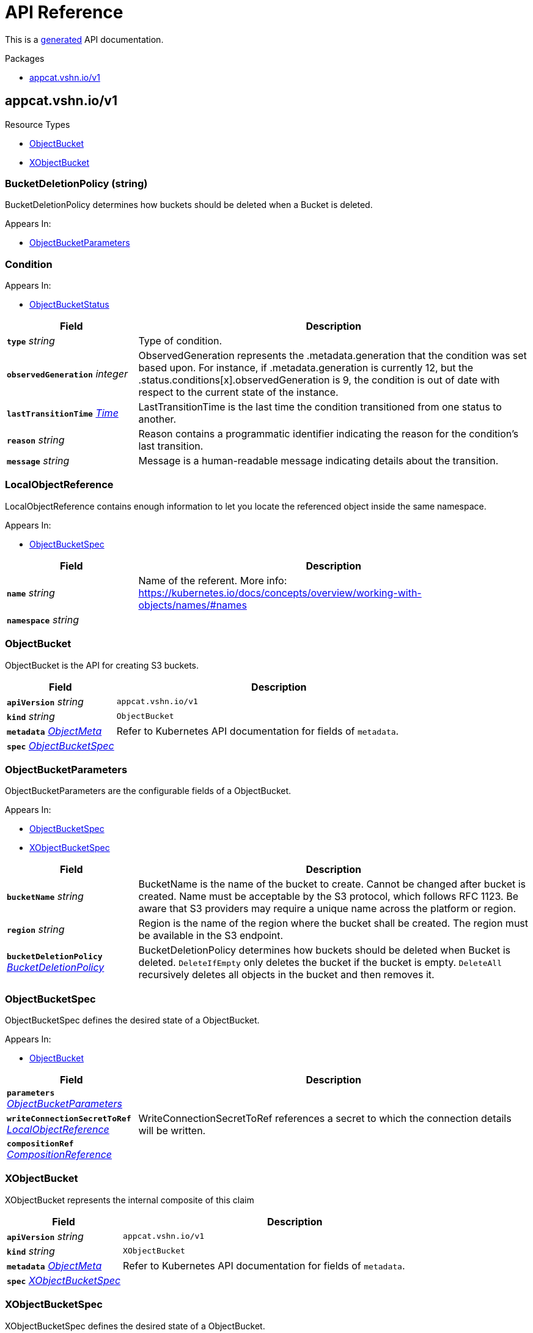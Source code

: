 // Generated documentation. Please do not edit.
:anchor_prefix: k8s-api

[id="api-reference"]
= API Reference

This is a https://github.com/elastic/crd-ref-docs[generated] API documentation.

.Packages
- xref:{anchor_prefix}-appcat-vshn-io-v1[$$appcat.vshn.io/v1$$]


[id="{anchor_prefix}-appcat-vshn-io-v1"]
== appcat.vshn.io/v1


.Resource Types
- xref:{anchor_prefix}-github-com-vshn-appcat-v4-apis-v1-objectbucket[$$ObjectBucket$$]
- xref:{anchor_prefix}-github-com-vshn-appcat-v4-apis-v1-xobjectbucket[$$XObjectBucket$$]



[id="{anchor_prefix}-github-com-vshn-appcat-v4-apis-v1-bucketdeletionpolicy"]
=== BucketDeletionPolicy (string) 

BucketDeletionPolicy determines how buckets should be deleted when a Bucket is deleted.

.Appears In:
****
- xref:{anchor_prefix}-github-com-vshn-appcat-v4-apis-v1-objectbucketparameters[$$ObjectBucketParameters$$]
****



[id="{anchor_prefix}-github-com-vshn-appcat-v4-apis-v1-condition"]
=== Condition 



.Appears In:
****
- xref:{anchor_prefix}-github-com-vshn-appcat-v4-apis-v1-objectbucketstatus[$$ObjectBucketStatus$$]
****

[cols="25a,75a", options="header"]
|===
| Field | Description
| *`type`* __string__ | Type of condition.
| *`observedGeneration`* __integer__ | ObservedGeneration represents the .metadata.generation that the condition was set based upon. For instance, if .metadata.generation is currently 12, but the .status.conditions[x].observedGeneration is 9, the condition is out of date with respect to the current state of the instance.
| *`lastTransitionTime`* __link:https://kubernetes.io/docs/reference/generated/kubernetes-api/v1.20/#time-v1-meta[$$Time$$]__ | LastTransitionTime is the last time the condition transitioned from one status to another.
| *`reason`* __string__ | Reason contains a programmatic identifier indicating the reason for the condition's last transition.
| *`message`* __string__ | Message is a human-readable message indicating details about the transition.
|===


[id="{anchor_prefix}-github-com-vshn-appcat-v4-apis-v1-localobjectreference"]
=== LocalObjectReference 

LocalObjectReference contains enough information to let you locate the referenced object inside the same namespace.

.Appears In:
****
- xref:{anchor_prefix}-github-com-vshn-appcat-v4-apis-v1-objectbucketspec[$$ObjectBucketSpec$$]
****

[cols="25a,75a", options="header"]
|===
| Field | Description
| *`name`* __string__ | Name of the referent. More info: https://kubernetes.io/docs/concepts/overview/working-with-objects/names/#names
| *`namespace`* __string__ | 
|===




[id="{anchor_prefix}-github-com-vshn-appcat-v4-apis-v1-objectbucket"]
=== ObjectBucket 

ObjectBucket is the API for creating S3 buckets.



[cols="25a,75a", options="header"]
|===
| Field | Description
| *`apiVersion`* __string__ | `appcat.vshn.io/v1`
| *`kind`* __string__ | `ObjectBucket`
| *`metadata`* __link:https://kubernetes.io/docs/reference/generated/kubernetes-api/v1.20/#objectmeta-v1-meta[$$ObjectMeta$$]__ | Refer to Kubernetes API documentation for fields of `metadata`.

| *`spec`* __xref:{anchor_prefix}-github-com-vshn-appcat-v4-apis-v1-objectbucketspec[$$ObjectBucketSpec$$]__ | 
|===


[id="{anchor_prefix}-github-com-vshn-appcat-v4-apis-v1-objectbucketparameters"]
=== ObjectBucketParameters 

ObjectBucketParameters are the configurable fields of a ObjectBucket.

.Appears In:
****
- xref:{anchor_prefix}-github-com-vshn-appcat-v4-apis-v1-objectbucketspec[$$ObjectBucketSpec$$]
- xref:{anchor_prefix}-github-com-vshn-appcat-v4-apis-v1-xobjectbucketspec[$$XObjectBucketSpec$$]
****

[cols="25a,75a", options="header"]
|===
| Field | Description
| *`bucketName`* __string__ | BucketName is the name of the bucket to create. Cannot be changed after bucket is created. Name must be acceptable by the S3 protocol, which follows RFC 1123. Be aware that S3 providers may require a unique name across the platform or region.
| *`region`* __string__ | Region is the name of the region where the bucket shall be created. The region must be available in the S3 endpoint.
| *`bucketDeletionPolicy`* __xref:{anchor_prefix}-github-com-vshn-appcat-v4-apis-v1-bucketdeletionpolicy[$$BucketDeletionPolicy$$]__ | BucketDeletionPolicy determines how buckets should be deleted when Bucket is deleted. `DeleteIfEmpty` only deletes the bucket if the bucket is empty. `DeleteAll` recursively deletes all objects in the bucket and then removes it.
|===


[id="{anchor_prefix}-github-com-vshn-appcat-v4-apis-v1-objectbucketspec"]
=== ObjectBucketSpec 

ObjectBucketSpec defines the desired state of a ObjectBucket.

.Appears In:
****
- xref:{anchor_prefix}-github-com-vshn-appcat-v4-apis-v1-objectbucket[$$ObjectBucket$$]
****

[cols="25a,75a", options="header"]
|===
| Field | Description
| *`parameters`* __xref:{anchor_prefix}-github-com-vshn-appcat-v4-apis-v1-objectbucketparameters[$$ObjectBucketParameters$$]__ | 
| *`writeConnectionSecretToRef`* __xref:{anchor_prefix}-github-com-vshn-appcat-v4-apis-v1-localobjectreference[$$LocalObjectReference$$]__ | WriteConnectionSecretToRef references a secret to which the connection details will be written.
| *`compositionRef`* __xref:{anchor_prefix}-github-com-crossplane-crossplane-apis-apiextensions-v1-compositionreference[$$CompositionReference$$]__ | 
|===




[id="{anchor_prefix}-github-com-vshn-appcat-v4-apis-v1-xobjectbucket"]
=== XObjectBucket 

XObjectBucket represents the internal composite of this claim



[cols="25a,75a", options="header"]
|===
| Field | Description
| *`apiVersion`* __string__ | `appcat.vshn.io/v1`
| *`kind`* __string__ | `XObjectBucket`
| *`metadata`* __link:https://kubernetes.io/docs/reference/generated/kubernetes-api/v1.20/#objectmeta-v1-meta[$$ObjectMeta$$]__ | Refer to Kubernetes API documentation for fields of `metadata`.

| *`spec`* __xref:{anchor_prefix}-github-com-vshn-appcat-v4-apis-v1-xobjectbucketspec[$$XObjectBucketSpec$$]__ | 
|===


[id="{anchor_prefix}-github-com-vshn-appcat-v4-apis-v1-xobjectbucketspec"]
=== XObjectBucketSpec 

XObjectBucketSpec defines the desired state of a ObjectBucket.

.Appears In:
****
- xref:{anchor_prefix}-github-com-vshn-appcat-v4-apis-v1-xobjectbucket[$$XObjectBucket$$]
****

[cols="25a,75a", options="header"]
|===
| Field | Description
| *`parameters`* __xref:{anchor_prefix}-github-com-vshn-appcat-v4-apis-v1-objectbucketparameters[$$ObjectBucketParameters$$]__ | 
| *`writeConnectionSecretToRef`* __xref:{anchor_prefix}-github-com-crossplane-crossplane-runtime-apis-common-v1-secretreference[$$SecretReference$$]__ | WriteConnectionSecretToReference specifies the namespace and name of a Secret to which any connection details for this managed resource should be written. Connection details frequently include the endpoint, username, and password required to connect to the managed resource. This field is planned to be replaced in a future release in favor of PublishConnectionDetailsTo. Currently, both could be set independently and connection details would be published to both without affecting each other.
| *`publishConnectionDetailsTo`* __xref:{anchor_prefix}-github-com-crossplane-crossplane-runtime-apis-common-v1-publishconnectiondetailsto[$$PublishConnectionDetailsTo$$]__ | PublishConnectionDetailsTo specifies the connection secret config which contains a name, metadata and a reference to secret store config to which any connection details for this managed resource should be written. Connection details frequently include the endpoint, username, and password required to connect to the managed resource.
| *`providerConfigRef`* __xref:{anchor_prefix}-github-com-crossplane-crossplane-runtime-apis-common-v1-reference[$$Reference$$]__ | ProviderConfigReference specifies how the provider that will be used to create, observe, update, and delete this managed resource should be configured.
| *`managementPolicies`* __xref:{anchor_prefix}-github-com-crossplane-crossplane-runtime-apis-common-v1-managementpolicies[$$ManagementPolicies$$]__ | THIS IS A BETA FIELD. It is on by default but can be opted out through a Crossplane feature flag. ManagementPolicies specify the array of actions Crossplane is allowed to take on the managed and external resources. This field is planned to replace the DeletionPolicy field in a future release. Currently, both could be set independently and non-default values would be honored if the feature flag is enabled. If both are custom, the DeletionPolicy field will be ignored. See the design doc for more information: https://github.com/crossplane/crossplane/blob/499895a25d1a1a0ba1604944ef98ac7a1a71f197/design/design-doc-observe-only-resources.md?plain=1#L223 and this one: https://github.com/crossplane/crossplane/blob/444267e84783136daa93568b364a5f01228cacbe/design/one-pager-ignore-changes.md
| *`deletionPolicy`* __xref:{anchor_prefix}-github-com-crossplane-crossplane-runtime-apis-common-v1-deletionpolicy[$$DeletionPolicy$$]__ | DeletionPolicy specifies what will happen to the underlying external when this managed resource is deleted - either "Delete" or "Orphan" the external resource. This field is planned to be deprecated in favor of the ManagementPolicies field in a future release. Currently, both could be set independently and non-default values would be honored if the feature flag is enabled. See the design doc for more information: https://github.com/crossplane/crossplane/blob/499895a25d1a1a0ba1604944ef98ac7a1a71f197/design/design-doc-observe-only-resources.md?plain=1#L223
|===


// Generated documentation. Please do not edit.
:anchor_prefix: k8s-api

[id="2-api-reference"]
== Exoscale Reference

This is a https://github.com/elastic/crd-ref-docs[generated] API documentation.

.Packages
- xref:{anchor_prefix}-exoscale-appcat-vshn-io-v1[$$exoscale.appcat.vshn.io/v1$$]


[id="{anchor_prefix}-exoscale-appcat-vshn-io-v1"]
== exoscale.appcat.vshn.io/v1


.Resource Types
- xref:{anchor_prefix}-github-com-vshn-appcat-v4-apis-exoscale-v1-exoscalekafka[$$ExoscaleKafka$$]
- xref:{anchor_prefix}-github-com-vshn-appcat-v4-apis-exoscale-v1-exoscalemysql[$$ExoscaleMySQL$$]
- xref:{anchor_prefix}-github-com-vshn-appcat-v4-apis-exoscale-v1-exoscaleopensearch[$$ExoscaleOpenSearch$$]
- xref:{anchor_prefix}-github-com-vshn-appcat-v4-apis-exoscale-v1-exoscalepostgresql[$$ExoscalePostgreSQL$$]
- xref:{anchor_prefix}-github-com-vshn-appcat-v4-apis-exoscale-v1-exoscaleredis[$$ExoscaleRedis$$]



[id="{anchor_prefix}-github-com-vshn-appcat-v4-apis-exoscale-v1-exoscaledbaasbackupspec"]
=== ExoscaleDBaaSBackupSpec 



.Appears In:
****
- xref:{anchor_prefix}-github-com-vshn-appcat-v4-apis-exoscale-v1-exoscalemysqlparameters[$$ExoscaleMySQLParameters$$]
- xref:{anchor_prefix}-github-com-vshn-appcat-v4-apis-exoscale-v1-exoscaleopensearchparameters[$$ExoscaleOpenSearchParameters$$]
- xref:{anchor_prefix}-github-com-vshn-appcat-v4-apis-exoscale-v1-exoscalepostgresqlparameters[$$ExoscalePostgreSQLParameters$$]
****

[cols="25a,75a", options="header"]
|===
| Field | Description
| *`timeOfDay`* __string__ | TimeOfDay for doing daily backups, in UTC. Format: "hh:mm:ss".
|===


[id="{anchor_prefix}-github-com-vshn-appcat-v4-apis-exoscale-v1-exoscaledbaasmaintenanceschedulespec"]
=== ExoscaleDBaaSMaintenanceScheduleSpec 



.Appears In:
****
- xref:{anchor_prefix}-github-com-vshn-appcat-v4-apis-exoscale-v1-exoscalekafkaparameters[$$ExoscaleKafkaParameters$$]
- xref:{anchor_prefix}-github-com-vshn-appcat-v4-apis-exoscale-v1-exoscalemysqlparameters[$$ExoscaleMySQLParameters$$]
- xref:{anchor_prefix}-github-com-vshn-appcat-v4-apis-exoscale-v1-exoscaleopensearchparameters[$$ExoscaleOpenSearchParameters$$]
- xref:{anchor_prefix}-github-com-vshn-appcat-v4-apis-exoscale-v1-exoscalepostgresqlparameters[$$ExoscalePostgreSQLParameters$$]
- xref:{anchor_prefix}-github-com-vshn-appcat-v4-apis-exoscale-v1-exoscaleredisparameters[$$ExoscaleRedisParameters$$]
****

[cols="25a,75a", options="header"]
|===
| Field | Description
| *`dayOfWeek`* __string__ | DayOfWeek specifies at which weekday the maintenance is held place. Allowed values are [monday, tuesday, wednesday, thursday, friday, saturday, sunday, never]
| *`timeOfDay`* __string__ | TimeOfDay for installing updates in UTC. Format: "hh:mm:ss".
|===


[id="{anchor_prefix}-github-com-vshn-appcat-v4-apis-exoscale-v1-exoscaledbaasnetworkspec"]
=== ExoscaleDBaaSNetworkSpec 



.Appears In:
****
- xref:{anchor_prefix}-github-com-vshn-appcat-v4-apis-exoscale-v1-exoscalekafkaparameters[$$ExoscaleKafkaParameters$$]
- xref:{anchor_prefix}-github-com-vshn-appcat-v4-apis-exoscale-v1-exoscalemysqlparameters[$$ExoscaleMySQLParameters$$]
- xref:{anchor_prefix}-github-com-vshn-appcat-v4-apis-exoscale-v1-exoscaleopensearchparameters[$$ExoscaleOpenSearchParameters$$]
- xref:{anchor_prefix}-github-com-vshn-appcat-v4-apis-exoscale-v1-exoscalepostgresqlparameters[$$ExoscalePostgreSQLParameters$$]
- xref:{anchor_prefix}-github-com-vshn-appcat-v4-apis-exoscale-v1-exoscaleredisparameters[$$ExoscaleRedisParameters$$]
****

[cols="25a,75a", options="header"]
|===
| Field | Description
| *`ipFilter`* __string array__ | IPFilter is a list of allowed IPv4 CIDR ranges that can access the service. If no IP Filter is set, you may not be able to reach the service. A value of `0.0.0.0/0` will open the service to all addresses on the public internet.
|===


[id="{anchor_prefix}-github-com-vshn-appcat-v4-apis-exoscale-v1-exoscaledbaasservicespec"]
=== ExoscaleDBaaSServiceSpec 



.Appears In:
****
- xref:{anchor_prefix}-github-com-vshn-appcat-v4-apis-exoscale-v1-exoscalekafkaservicespec[$$ExoscaleKafkaServiceSpec$$]
- xref:{anchor_prefix}-github-com-vshn-appcat-v4-apis-exoscale-v1-exoscalemysqlservicespec[$$ExoscaleMySQLServiceSpec$$]
- xref:{anchor_prefix}-github-com-vshn-appcat-v4-apis-exoscale-v1-exoscaleopensearchservicespec[$$ExoscaleOpenSearchServiceSpec$$]
- xref:{anchor_prefix}-github-com-vshn-appcat-v4-apis-exoscale-v1-exoscalepostgresqlservicespec[$$ExoscalePostgreSQLServiceSpec$$]
- xref:{anchor_prefix}-github-com-vshn-appcat-v4-apis-exoscale-v1-exoscaleredisservicespec[$$ExoscaleRedisServiceSpec$$]
****

[cols="25a,75a", options="header"]
|===
| Field | Description
| *`zone`* __string__ | Zone is the datacenter identifier in which the instance runs in.
|===


[id="{anchor_prefix}-github-com-vshn-appcat-v4-apis-exoscale-v1-exoscaledbaassizespec"]
=== ExoscaleDBaaSSizeSpec 



.Appears In:
****
- xref:{anchor_prefix}-github-com-vshn-appcat-v4-apis-exoscale-v1-exoscalemysqlparameters[$$ExoscaleMySQLParameters$$]
- xref:{anchor_prefix}-github-com-vshn-appcat-v4-apis-exoscale-v1-exoscaleopensearchparameters[$$ExoscaleOpenSearchParameters$$]
- xref:{anchor_prefix}-github-com-vshn-appcat-v4-apis-exoscale-v1-exoscalepostgresqlparameters[$$ExoscalePostgreSQLParameters$$]
- xref:{anchor_prefix}-github-com-vshn-appcat-v4-apis-exoscale-v1-exoscaleredisparameters[$$ExoscaleRedisParameters$$]
****

[cols="25a,75a", options="header"]
|===
| Field | Description
| *`plan`* __string__ | Plan is the name of the resource plan that defines the compute resources.
|===


[id="{anchor_prefix}-github-com-vshn-appcat-v4-apis-exoscale-v1-exoscalekafka"]
=== ExoscaleKafka 

ExoscaleKafka is the API for creating Kafka instances on Exoscale.



[cols="25a,75a", options="header"]
|===
| Field | Description
| *`apiVersion`* __string__ | `exoscale.appcat.vshn.io/v1`
| *`kind`* __string__ | `ExoscaleKafka`
| *`metadata`* __link:https://kubernetes.io/docs/reference/generated/kubernetes-api/v1.20/#objectmeta-v1-meta[$$ObjectMeta$$]__ | Refer to Kubernetes API documentation for fields of `metadata`.

| *`spec`* __xref:{anchor_prefix}-github-com-vshn-appcat-v4-apis-exoscale-v1-exoscalekafkaspec[$$ExoscaleKafkaSpec$$]__ | Spec defines the desired state of a ExoscaleKafka.
|===


[id="{anchor_prefix}-github-com-vshn-appcat-v4-apis-exoscale-v1-exoscalekafkadbaassizespec"]
=== ExoscaleKafkaDBaaSSizeSpec 



.Appears In:
****
- xref:{anchor_prefix}-github-com-vshn-appcat-v4-apis-exoscale-v1-exoscalekafkaparameters[$$ExoscaleKafkaParameters$$]
****

[cols="25a,75a", options="header"]
|===
| Field | Description
| *`plan`* __string__ | Plan is the name of the resource plan that defines the compute resources.
|===


[id="{anchor_prefix}-github-com-vshn-appcat-v4-apis-exoscale-v1-exoscalekafkaparameters"]
=== ExoscaleKafkaParameters 



.Appears In:
****
- xref:{anchor_prefix}-github-com-vshn-appcat-v4-apis-exoscale-v1-exoscalekafkaspec[$$ExoscaleKafkaSpec$$]
****

[cols="25a,75a", options="header"]
|===
| Field | Description
| *`service`* __xref:{anchor_prefix}-github-com-vshn-appcat-v4-apis-exoscale-v1-exoscalekafkaservicespec[$$ExoscaleKafkaServiceSpec$$]__ | Service contains Exoscale Kafka DBaaS specific properties
| *`maintenance`* __xref:{anchor_prefix}-github-com-vshn-appcat-v4-apis-exoscale-v1-exoscaledbaasmaintenanceschedulespec[$$ExoscaleDBaaSMaintenanceScheduleSpec$$]__ | Maintenance contains settings to control the maintenance of an instance.
| *`size`* __xref:{anchor_prefix}-github-com-vshn-appcat-v4-apis-exoscale-v1-exoscalekafkadbaassizespec[$$ExoscaleKafkaDBaaSSizeSpec$$]__ | Size contains settings to control the sizing of a service.
| *`network`* __xref:{anchor_prefix}-github-com-vshn-appcat-v4-apis-exoscale-v1-exoscaledbaasnetworkspec[$$ExoscaleDBaaSNetworkSpec$$]__ | Network contains any network related settings.
|===


[id="{anchor_prefix}-github-com-vshn-appcat-v4-apis-exoscale-v1-exoscalekafkaservicespec"]
=== ExoscaleKafkaServiceSpec 



.Appears In:
****
- xref:{anchor_prefix}-github-com-vshn-appcat-v4-apis-exoscale-v1-exoscalekafkaparameters[$$ExoscaleKafkaParameters$$]
****

[cols="25a,75a", options="header"]
|===
| Field | Description
| *`zone`* __string__ | Zone is the datacenter identifier in which the instance runs in.
| *`kafkaSettings`* __xref:{anchor_prefix}-k8s-io-apimachinery-pkg-runtime-rawextension[$$RawExtension$$]__ | KafkaSettings contains additional Kafka settings.
| *`version`* __string__ | Version contains the minor version for Kafka. Currently only "3.4" is supported. Leave it empty to always get the latest supported version.
|===


[id="{anchor_prefix}-github-com-vshn-appcat-v4-apis-exoscale-v1-exoscalekafkaspec"]
=== ExoscaleKafkaSpec 



.Appears In:
****
- xref:{anchor_prefix}-github-com-vshn-appcat-v4-apis-exoscale-v1-exoscalekafka[$$ExoscaleKafka$$]
****

[cols="25a,75a", options="header"]
|===
| Field | Description
| *`parameters`* __xref:{anchor_prefix}-github-com-vshn-appcat-v4-apis-exoscale-v1-exoscalekafkaparameters[$$ExoscaleKafkaParameters$$]__ | Parameters are the configurable fields of a ExoscaleKafka.
| *`writeConnectionSecretToRef`* __xref:{anchor_prefix}-github-com-vshn-appcat-v4-apis-v1-localobjectreference[$$LocalObjectReference$$]__ | WriteConnectionSecretToRef references a secret to which the connection details will be written.
|===




[id="{anchor_prefix}-github-com-vshn-appcat-v4-apis-exoscale-v1-exoscalemysql"]
=== ExoscaleMySQL 

ExoscaleMySQL is the API for creating MySQL on Exoscale.



[cols="25a,75a", options="header"]
|===
| Field | Description
| *`apiVersion`* __string__ | `exoscale.appcat.vshn.io/v1`
| *`kind`* __string__ | `ExoscaleMySQL`
| *`metadata`* __link:https://kubernetes.io/docs/reference/generated/kubernetes-api/v1.20/#objectmeta-v1-meta[$$ObjectMeta$$]__ | Refer to Kubernetes API documentation for fields of `metadata`.

| *`spec`* __xref:{anchor_prefix}-github-com-vshn-appcat-v4-apis-exoscale-v1-exoscalemysqlspec[$$ExoscaleMySQLSpec$$]__ | Spec defines the desired state of a ExoscaleMySQL.
|===


[id="{anchor_prefix}-github-com-vshn-appcat-v4-apis-exoscale-v1-exoscalemysqlparameters"]
=== ExoscaleMySQLParameters 



.Appears In:
****
- xref:{anchor_prefix}-github-com-vshn-appcat-v4-apis-exoscale-v1-exoscalemysqlspec[$$ExoscaleMySQLSpec$$]
****

[cols="25a,75a", options="header"]
|===
| Field | Description
| *`service`* __xref:{anchor_prefix}-github-com-vshn-appcat-v4-apis-exoscale-v1-exoscalemysqlservicespec[$$ExoscaleMySQLServiceSpec$$]__ | Service contains Exoscale MySQL DBaaS specific properties
| *`maintenance`* __xref:{anchor_prefix}-github-com-vshn-appcat-v4-apis-exoscale-v1-exoscaledbaasmaintenanceschedulespec[$$ExoscaleDBaaSMaintenanceScheduleSpec$$]__ | Maintenance contains settings to control the maintenance of an instance.
| *`size`* __xref:{anchor_prefix}-github-com-vshn-appcat-v4-apis-exoscale-v1-exoscaledbaassizespec[$$ExoscaleDBaaSSizeSpec$$]__ | Size contains settings to control the sizing of a service.
| *`network`* __xref:{anchor_prefix}-github-com-vshn-appcat-v4-apis-exoscale-v1-exoscaledbaasnetworkspec[$$ExoscaleDBaaSNetworkSpec$$]__ | Network contains any network related settings.
| *`backup`* __xref:{anchor_prefix}-github-com-vshn-appcat-v4-apis-exoscale-v1-exoscaledbaasbackupspec[$$ExoscaleDBaaSBackupSpec$$]__ | Backup contains settings to control the backups of an instance.
|===


[id="{anchor_prefix}-github-com-vshn-appcat-v4-apis-exoscale-v1-exoscalemysqlservicespec"]
=== ExoscaleMySQLServiceSpec 



.Appears In:
****
- xref:{anchor_prefix}-github-com-vshn-appcat-v4-apis-exoscale-v1-exoscalemysqlparameters[$$ExoscaleMySQLParameters$$]
****

[cols="25a,75a", options="header"]
|===
| Field | Description
| *`zone`* __string__ | Zone is the datacenter identifier in which the instance runs in.
| *`majorVersion`* __string__ | MajorVersion contains the major version for MySQL. Currently only "8" is supported. Leave it empty to always get the latest supported version.
| *`mysqlSettings`* __xref:{anchor_prefix}-k8s-io-apimachinery-pkg-runtime-rawextension[$$RawExtension$$]__ | MySQLSettings contains additional MySQL settings.
|===


[id="{anchor_prefix}-github-com-vshn-appcat-v4-apis-exoscale-v1-exoscalemysqlspec"]
=== ExoscaleMySQLSpec 



.Appears In:
****
- xref:{anchor_prefix}-github-com-vshn-appcat-v4-apis-exoscale-v1-exoscalemysql[$$ExoscaleMySQL$$]
****

[cols="25a,75a", options="header"]
|===
| Field | Description
| *`parameters`* __xref:{anchor_prefix}-github-com-vshn-appcat-v4-apis-exoscale-v1-exoscalemysqlparameters[$$ExoscaleMySQLParameters$$]__ | Parameters are the configurable fields of a ExoscaleMySQL.
| *`writeConnectionSecretToRef`* __xref:{anchor_prefix}-github-com-vshn-appcat-v4-apis-v1-localobjectreference[$$LocalObjectReference$$]__ | WriteConnectionSecretToRef references a secret to which the connection details will be written.
|===




[id="{anchor_prefix}-github-com-vshn-appcat-v4-apis-exoscale-v1-exoscaleopensearch"]
=== ExoscaleOpenSearch 

ExoscaleOpenSearch is the api for creating OpenSearch on Exoscale



[cols="25a,75a", options="header"]
|===
| Field | Description
| *`apiVersion`* __string__ | `exoscale.appcat.vshn.io/v1`
| *`kind`* __string__ | `ExoscaleOpenSearch`
| *`metadata`* __link:https://kubernetes.io/docs/reference/generated/kubernetes-api/v1.20/#objectmeta-v1-meta[$$ObjectMeta$$]__ | Refer to Kubernetes API documentation for fields of `metadata`.

| *`spec`* __xref:{anchor_prefix}-github-com-vshn-appcat-v4-apis-exoscale-v1-exoscaleopensearchspec[$$ExoscaleOpenSearchSpec$$]__ | Spec defines the desired state of an ExoscaleOpenSearch
|===


[id="{anchor_prefix}-github-com-vshn-appcat-v4-apis-exoscale-v1-exoscaleopensearchparameters"]
=== ExoscaleOpenSearchParameters 



.Appears In:
****
- xref:{anchor_prefix}-github-com-vshn-appcat-v4-apis-exoscale-v1-exoscaleopensearchspec[$$ExoscaleOpenSearchSpec$$]
****

[cols="25a,75a", options="header"]
|===
| Field | Description
| *`service`* __xref:{anchor_prefix}-github-com-vshn-appcat-v4-apis-exoscale-v1-exoscaleopensearchservicespec[$$ExoscaleOpenSearchServiceSpec$$]__ | Service contains Exoscale OpenSearch DBaaS specific properties
| *`maintenance`* __xref:{anchor_prefix}-github-com-vshn-appcat-v4-apis-exoscale-v1-exoscaledbaasmaintenanceschedulespec[$$ExoscaleDBaaSMaintenanceScheduleSpec$$]__ | Maintenance contains settings to control the maintenance of an instance.
| *`size`* __xref:{anchor_prefix}-github-com-vshn-appcat-v4-apis-exoscale-v1-exoscaledbaassizespec[$$ExoscaleDBaaSSizeSpec$$]__ | Size contains settings to control the sizing of a service.
| *`network`* __xref:{anchor_prefix}-github-com-vshn-appcat-v4-apis-exoscale-v1-exoscaledbaasnetworkspec[$$ExoscaleDBaaSNetworkSpec$$]__ | Network contains any network related settings.
| *`backup`* __xref:{anchor_prefix}-github-com-vshn-appcat-v4-apis-exoscale-v1-exoscaledbaasbackupspec[$$ExoscaleDBaaSBackupSpec$$]__ | Backup contains settings to control the backups of an instance.
|===


[id="{anchor_prefix}-github-com-vshn-appcat-v4-apis-exoscale-v1-exoscaleopensearchservicespec"]
=== ExoscaleOpenSearchServiceSpec 



.Appears In:
****
- xref:{anchor_prefix}-github-com-vshn-appcat-v4-apis-exoscale-v1-exoscaleopensearchparameters[$$ExoscaleOpenSearchParameters$$]
****

[cols="25a,75a", options="header"]
|===
| Field | Description
| *`zone`* __string__ | Zone is the datacenter identifier in which the instance runs in.
| *`majorVersion`* __string__ | MajorVersion contains the version for OpenSearch. Currently only "2" and "1" is supported. Leave it empty to always get the latest supported version.
| *`opensearchSettings`* __xref:{anchor_prefix}-k8s-io-apimachinery-pkg-runtime-rawextension[$$RawExtension$$]__ | OpenSearchSettings contains additional OpenSearch settings.
|===


[id="{anchor_prefix}-github-com-vshn-appcat-v4-apis-exoscale-v1-exoscaleopensearchspec"]
=== ExoscaleOpenSearchSpec 



.Appears In:
****
- xref:{anchor_prefix}-github-com-vshn-appcat-v4-apis-exoscale-v1-exoscaleopensearch[$$ExoscaleOpenSearch$$]
****

[cols="25a,75a", options="header"]
|===
| Field | Description
| *`parameters`* __xref:{anchor_prefix}-github-com-vshn-appcat-v4-apis-exoscale-v1-exoscaleopensearchparameters[$$ExoscaleOpenSearchParameters$$]__ | Parameters are the configurable fields of a ExoscaleOpenSearch.
| *`writeConnectionSecretToRef`* __xref:{anchor_prefix}-github-com-vshn-appcat-v4-apis-v1-localobjectreference[$$LocalObjectReference$$]__ | WriteConnectionSecretToRef references a secret to which the connection details will be written.
|===




[id="{anchor_prefix}-github-com-vshn-appcat-v4-apis-exoscale-v1-exoscalepostgresql"]
=== ExoscalePostgreSQL 

ExoscalePostgreSQL is the API for creating PostgreSQL on Exoscale.



[cols="25a,75a", options="header"]
|===
| Field | Description
| *`apiVersion`* __string__ | `exoscale.appcat.vshn.io/v1`
| *`kind`* __string__ | `ExoscalePostgreSQL`
| *`metadata`* __link:https://kubernetes.io/docs/reference/generated/kubernetes-api/v1.20/#objectmeta-v1-meta[$$ObjectMeta$$]__ | Refer to Kubernetes API documentation for fields of `metadata`.

| *`spec`* __xref:{anchor_prefix}-github-com-vshn-appcat-v4-apis-exoscale-v1-exoscalepostgresqlspec[$$ExoscalePostgreSQLSpec$$]__ | Spec defines the desired state of a ExoscalePostgreSQL.
|===


[id="{anchor_prefix}-github-com-vshn-appcat-v4-apis-exoscale-v1-exoscalepostgresqlparameters"]
=== ExoscalePostgreSQLParameters 



.Appears In:
****
- xref:{anchor_prefix}-github-com-vshn-appcat-v4-apis-exoscale-v1-exoscalepostgresqlspec[$$ExoscalePostgreSQLSpec$$]
****

[cols="25a,75a", options="header"]
|===
| Field | Description
| *`service`* __xref:{anchor_prefix}-github-com-vshn-appcat-v4-apis-exoscale-v1-exoscalepostgresqlservicespec[$$ExoscalePostgreSQLServiceSpec$$]__ | Service contains Exoscale PostgreSQL DBaaS specific properties
| *`maintenance`* __xref:{anchor_prefix}-github-com-vshn-appcat-v4-apis-exoscale-v1-exoscaledbaasmaintenanceschedulespec[$$ExoscaleDBaaSMaintenanceScheduleSpec$$]__ | Maintenance contains settings to control the maintenance of an instance.
| *`size`* __xref:{anchor_prefix}-github-com-vshn-appcat-v4-apis-exoscale-v1-exoscaledbaassizespec[$$ExoscaleDBaaSSizeSpec$$]__ | Size contains settings to control the sizing of a service.
| *`network`* __xref:{anchor_prefix}-github-com-vshn-appcat-v4-apis-exoscale-v1-exoscaledbaasnetworkspec[$$ExoscaleDBaaSNetworkSpec$$]__ | Network contains any network related settings.
| *`backup`* __xref:{anchor_prefix}-github-com-vshn-appcat-v4-apis-exoscale-v1-exoscaledbaasbackupspec[$$ExoscaleDBaaSBackupSpec$$]__ | Backup contains settings to control the backups of an instance.
|===


[id="{anchor_prefix}-github-com-vshn-appcat-v4-apis-exoscale-v1-exoscalepostgresqlservicespec"]
=== ExoscalePostgreSQLServiceSpec 



.Appears In:
****
- xref:{anchor_prefix}-github-com-vshn-appcat-v4-apis-exoscale-v1-exoscalepostgresqlparameters[$$ExoscalePostgreSQLParameters$$]
****

[cols="25a,75a", options="header"]
|===
| Field | Description
| *`zone`* __string__ | Zone is the datacenter identifier in which the instance runs in.
| *`majorVersion`* __string__ | MajorVersion contains the major version for PostgreSQL. Currently only "14" is supported. Leave it empty to always get the latest supported version.
| *`pgSettings`* __xref:{anchor_prefix}-k8s-io-apimachinery-pkg-runtime-rawextension[$$RawExtension$$]__ | PGSettings contains additional PostgreSQL settings.
|===


[id="{anchor_prefix}-github-com-vshn-appcat-v4-apis-exoscale-v1-exoscalepostgresqlspec"]
=== ExoscalePostgreSQLSpec 



.Appears In:
****
- xref:{anchor_prefix}-github-com-vshn-appcat-v4-apis-exoscale-v1-exoscalepostgresql[$$ExoscalePostgreSQL$$]
****

[cols="25a,75a", options="header"]
|===
| Field | Description
| *`parameters`* __xref:{anchor_prefix}-github-com-vshn-appcat-v4-apis-exoscale-v1-exoscalepostgresqlparameters[$$ExoscalePostgreSQLParameters$$]__ | Parameters are the configurable fields of a ExoscalePostgreSQL.
| *`writeConnectionSecretToRef`* __xref:{anchor_prefix}-github-com-vshn-appcat-v4-apis-v1-localobjectreference[$$LocalObjectReference$$]__ | WriteConnectionSecretToRef references a secret to which the connection details will be written.
|===




[id="{anchor_prefix}-github-com-vshn-appcat-v4-apis-exoscale-v1-exoscaleredis"]
=== ExoscaleRedis 

ExoscaleRedis is the API for creating Redis instances on Exoscale.



[cols="25a,75a", options="header"]
|===
| Field | Description
| *`apiVersion`* __string__ | `exoscale.appcat.vshn.io/v1`
| *`kind`* __string__ | `ExoscaleRedis`
| *`metadata`* __link:https://kubernetes.io/docs/reference/generated/kubernetes-api/v1.20/#objectmeta-v1-meta[$$ObjectMeta$$]__ | Refer to Kubernetes API documentation for fields of `metadata`.

| *`spec`* __xref:{anchor_prefix}-github-com-vshn-appcat-v4-apis-exoscale-v1-exoscaleredisspec[$$ExoscaleRedisSpec$$]__ | Spec defines the desired state of a ExoscaleRedis.
|===


[id="{anchor_prefix}-github-com-vshn-appcat-v4-apis-exoscale-v1-exoscaleredisparameters"]
=== ExoscaleRedisParameters 



.Appears In:
****
- xref:{anchor_prefix}-github-com-vshn-appcat-v4-apis-exoscale-v1-exoscaleredisspec[$$ExoscaleRedisSpec$$]
****

[cols="25a,75a", options="header"]
|===
| Field | Description
| *`service`* __xref:{anchor_prefix}-github-com-vshn-appcat-v4-apis-exoscale-v1-exoscaleredisservicespec[$$ExoscaleRedisServiceSpec$$]__ | Service contains Exoscale Redis DBaaS specific properties
| *`maintenance`* __xref:{anchor_prefix}-github-com-vshn-appcat-v4-apis-exoscale-v1-exoscaledbaasmaintenanceschedulespec[$$ExoscaleDBaaSMaintenanceScheduleSpec$$]__ | Maintenance contains settings to control the maintenance of an instance.
| *`size`* __xref:{anchor_prefix}-github-com-vshn-appcat-v4-apis-exoscale-v1-exoscaledbaassizespec[$$ExoscaleDBaaSSizeSpec$$]__ | Size contains settings to control the sizing of a service.
| *`network`* __xref:{anchor_prefix}-github-com-vshn-appcat-v4-apis-exoscale-v1-exoscaledbaasnetworkspec[$$ExoscaleDBaaSNetworkSpec$$]__ | Network contains any network related settings.
|===


[id="{anchor_prefix}-github-com-vshn-appcat-v4-apis-exoscale-v1-exoscaleredisservicespec"]
=== ExoscaleRedisServiceSpec 



.Appears In:
****
- xref:{anchor_prefix}-github-com-vshn-appcat-v4-apis-exoscale-v1-exoscaleredisparameters[$$ExoscaleRedisParameters$$]
****

[cols="25a,75a", options="header"]
|===
| Field | Description
| *`zone`* __string__ | Zone is the datacenter identifier in which the instance runs in.
| *`redisSettings`* __xref:{anchor_prefix}-k8s-io-apimachinery-pkg-runtime-rawextension[$$RawExtension$$]__ | RedisSettings contains additional Redis settings.
|===


[id="{anchor_prefix}-github-com-vshn-appcat-v4-apis-exoscale-v1-exoscaleredisspec"]
=== ExoscaleRedisSpec 



.Appears In:
****
- xref:{anchor_prefix}-github-com-vshn-appcat-v4-apis-exoscale-v1-exoscaleredis[$$ExoscaleRedis$$]
****

[cols="25a,75a", options="header"]
|===
| Field | Description
| *`parameters`* __xref:{anchor_prefix}-github-com-vshn-appcat-v4-apis-exoscale-v1-exoscaleredisparameters[$$ExoscaleRedisParameters$$]__ | Parameters are the configurable fields of a ExoscaleRedis.
| *`writeConnectionSecretToRef`* __xref:{anchor_prefix}-github-com-vshn-appcat-v4-apis-v1-localobjectreference[$$LocalObjectReference$$]__ | WriteConnectionSecretToRef references a secret to which the connection details will be written.
|===




// Generated documentation. Please do not edit.
:anchor_prefix: k8s-api

[id="3-api-reference"]
== VSHN Reference

This is a https://github.com/elastic/crd-ref-docs[generated] API documentation.

.Packages
- xref:{anchor_prefix}-vshn-appcat-vshn-io-v1[$$vshn.appcat.vshn.io/v1$$]


[id="{anchor_prefix}-vshn-appcat-vshn-io-v1"]
== vshn.appcat.vshn.io/v1


.Resource Types
- xref:{anchor_prefix}-github-com-vshn-appcat-v4-apis-vshn-v1-vshnkeycloak[$$VSHNKeycloak$$]
- xref:{anchor_prefix}-github-com-vshn-appcat-v4-apis-vshn-v1-vshnkeycloaklist[$$VSHNKeycloakList$$]
- xref:{anchor_prefix}-github-com-vshn-appcat-v4-apis-vshn-v1-vshnmariadb[$$VSHNMariaDB$$]
- xref:{anchor_prefix}-github-com-vshn-appcat-v4-apis-vshn-v1-vshnmariadblist[$$VSHNMariaDBList$$]
- xref:{anchor_prefix}-github-com-vshn-appcat-v4-apis-vshn-v1-vshnminio[$$VSHNMinio$$]
- xref:{anchor_prefix}-github-com-vshn-appcat-v4-apis-vshn-v1-vshnminiolist[$$VSHNMinioList$$]
- xref:{anchor_prefix}-github-com-vshn-appcat-v4-apis-vshn-v1-vshnpostgresql[$$VSHNPostgreSQL$$]
- xref:{anchor_prefix}-github-com-vshn-appcat-v4-apis-vshn-v1-vshnpostgresqllist[$$VSHNPostgreSQLList$$]
- xref:{anchor_prefix}-github-com-vshn-appcat-v4-apis-vshn-v1-vshnredis[$$VSHNRedis$$]
- xref:{anchor_prefix}-github-com-vshn-appcat-v4-apis-vshn-v1-vshnredislist[$$VSHNRedisList$$]
- xref:{anchor_prefix}-github-com-vshn-appcat-v4-apis-vshn-v1-xvshnkeycloak[$$XVSHNKeycloak$$]
- xref:{anchor_prefix}-github-com-vshn-appcat-v4-apis-vshn-v1-xvshnkeycloaklist[$$XVSHNKeycloakList$$]
- xref:{anchor_prefix}-github-com-vshn-appcat-v4-apis-vshn-v1-xvshnmariadb[$$XVSHNMariaDB$$]
- xref:{anchor_prefix}-github-com-vshn-appcat-v4-apis-vshn-v1-xvshnmariadblist[$$XVSHNMariaDBList$$]
- xref:{anchor_prefix}-github-com-vshn-appcat-v4-apis-vshn-v1-xvshnminio[$$XVSHNMinio$$]
- xref:{anchor_prefix}-github-com-vshn-appcat-v4-apis-vshn-v1-xvshnminiolist[$$XVSHNMinioList$$]
- xref:{anchor_prefix}-github-com-vshn-appcat-v4-apis-vshn-v1-xvshnpostgresql[$$XVSHNPostgreSQL$$]
- xref:{anchor_prefix}-github-com-vshn-appcat-v4-apis-vshn-v1-xvshnpostgresqllist[$$XVSHNPostgreSQLList$$]
- xref:{anchor_prefix}-github-com-vshn-appcat-v4-apis-vshn-v1-xvshnredis[$$XVSHNRedis$$]
- xref:{anchor_prefix}-github-com-vshn-appcat-v4-apis-vshn-v1-xvshnredislist[$$XVSHNRedisList$$]



[id="{anchor_prefix}-github-com-vshn-appcat-v4-apis-vshn-v1-k8upbackupspec"]
=== K8upBackupSpec 

K8upBackupSpec specifies when a backup for redis should be triggered. It also contains the retention policy for the backup.

.Appears In:
****
- xref:{anchor_prefix}-github-com-vshn-appcat-v4-apis-vshn-v1-vshnkeycloakparameters[$$VSHNKeycloakParameters$$]
- xref:{anchor_prefix}-github-com-vshn-appcat-v4-apis-vshn-v1-vshnmariadbparameters[$$VSHNMariaDBParameters$$]
- xref:{anchor_prefix}-github-com-vshn-appcat-v4-apis-vshn-v1-vshnminioparameters[$$VSHNMinioParameters$$]
- xref:{anchor_prefix}-github-com-vshn-appcat-v4-apis-vshn-v1-vshnredisparameters[$$VSHNRedisParameters$$]
****

[cols="25a,75a", options="header"]
|===
| Field | Description
| *`schedule`* __string__ | 
| *`retention`* __xref:{anchor_prefix}-github-com-vshn-appcat-v4-apis-vshn-v1-k8upretentionpolicy[$$K8upRetentionPolicy$$]__ | 
|===


[id="{anchor_prefix}-github-com-vshn-appcat-v4-apis-vshn-v1-k8uprestorespec"]
=== K8upRestoreSpec 

K8upRestoreSpec contains restore specific parameters.

.Appears In:
****
- xref:{anchor_prefix}-github-com-vshn-appcat-v4-apis-vshn-v1-vshnkeycloakparameters[$$VSHNKeycloakParameters$$]
- xref:{anchor_prefix}-github-com-vshn-appcat-v4-apis-vshn-v1-vshnmariadbparameters[$$VSHNMariaDBParameters$$]
- xref:{anchor_prefix}-github-com-vshn-appcat-v4-apis-vshn-v1-vshnminioparameters[$$VSHNMinioParameters$$]
- xref:{anchor_prefix}-github-com-vshn-appcat-v4-apis-vshn-v1-vshnredisparameters[$$VSHNRedisParameters$$]
****

[cols="25a,75a", options="header"]
|===
| Field | Description
| *`claimName`* __string__ | ClaimName specifies the name of the instance you want to restore from. The claim has to be in the same namespace as this new instance.
| *`backupName`* __string__ | BackupName is the name of the specific backup you want to restore.
|===


[id="{anchor_prefix}-github-com-vshn-appcat-v4-apis-vshn-v1-k8upretentionpolicy"]
=== K8upRetentionPolicy 

K8upRetentionPolicy describes the retention configuration for a K8up backup.

.Appears In:
****
- xref:{anchor_prefix}-github-com-vshn-appcat-v4-apis-vshn-v1-k8upbackupspec[$$K8upBackupSpec$$]
****

[cols="25a,75a", options="header"]
|===
| Field | Description
| *`keepLast`* __integer__ | 
| *`keepHourly`* __integer__ | 
| *`keepDaily`* __integer__ | 
| *`keepWeekly`* __integer__ | 
| *`keepMonthly`* __integer__ | 
| *`keepYearly`* __integer__ | 
|===


[id="{anchor_prefix}-github-com-vshn-appcat-v4-apis-vshn-v1-vshndbaasmaintenanceschedulespec"]
=== VSHNDBaaSMaintenanceScheduleSpec 

VSHNDBaaSMaintenanceScheduleSpec contains settings to control the maintenance of an instance.

.Appears In:
****
- xref:{anchor_prefix}-github-com-vshn-appcat-v4-apis-vshn-v1-vshnkeycloakparameters[$$VSHNKeycloakParameters$$]
- xref:{anchor_prefix}-github-com-vshn-appcat-v4-apis-vshn-v1-vshnmariadbparameters[$$VSHNMariaDBParameters$$]
- xref:{anchor_prefix}-github-com-vshn-appcat-v4-apis-vshn-v1-vshnminioparameters[$$VSHNMinioParameters$$]
- xref:{anchor_prefix}-github-com-vshn-appcat-v4-apis-vshn-v1-vshnpostgresqlparameters[$$VSHNPostgreSQLParameters$$]
- xref:{anchor_prefix}-github-com-vshn-appcat-v4-apis-vshn-v1-vshnredisparameters[$$VSHNRedisParameters$$]
- xref:{anchor_prefix}-github-com-vshn-appcat-v4-apis-vshn-v1-vshnschedulestatus[$$VSHNScheduleStatus$$]
****

[cols="25a,75a", options="header"]
|===
| Field | Description
| *`dayOfWeek`* __string__ | DayOfWeek specifies at which weekday the maintenance is held place. Allowed values are [monday, tuesday, wednesday, thursday, friday, saturday, sunday]
| *`timeOfDay`* __string__ | TimeOfDay for installing updates in UTC. Format: "hh:mm:ss".
|===


[id="{anchor_prefix}-github-com-vshn-appcat-v4-apis-vshn-v1-vshndbaasnetworkspec"]
=== VSHNDBaaSNetworkSpec 

VSHNDBaaSNetworkSpec contains any network related settings.

.Appears In:
****
- xref:{anchor_prefix}-github-com-vshn-appcat-v4-apis-vshn-v1-vshnpostgresqlparameters[$$VSHNPostgreSQLParameters$$]
****

[cols="25a,75a", options="header"]
|===
| Field | Description
| *`ipFilter`* __string array__ | IPFilter is a list of allowed IPv4 CIDR ranges that can access the service. If no IP Filter is set, you may not be able to reach the service. A value of `0.0.0.0/0` will open the service to all addresses on the public internet.
| *`serviceType`* __string__ | ServiceType defines the type of the service. Possible enum values: - `"ClusterIP"` indicates that the service is only reachable from within the cluster. - `"LoadBalancer"` indicates that the service is reachable from the public internet via dedicated Ipv4 address.
|===




[id="{anchor_prefix}-github-com-vshn-appcat-v4-apis-vshn-v1-vshndbaasschedulingspec"]
=== VSHNDBaaSSchedulingSpec 

VSHNDBaaSSchedulingSpec contains settings to control the scheduling of an instance.

.Appears In:
****
- xref:{anchor_prefix}-github-com-vshn-appcat-v4-apis-vshn-v1-vshnkeycloakparameters[$$VSHNKeycloakParameters$$]
- xref:{anchor_prefix}-github-com-vshn-appcat-v4-apis-vshn-v1-vshnmariadbparameters[$$VSHNMariaDBParameters$$]
- xref:{anchor_prefix}-github-com-vshn-appcat-v4-apis-vshn-v1-vshnpostgresqlparameters[$$VSHNPostgreSQLParameters$$]
- xref:{anchor_prefix}-github-com-vshn-appcat-v4-apis-vshn-v1-vshnredisparameters[$$VSHNRedisParameters$$]
****

[cols="25a,75a", options="header"]
|===
| Field | Description
| *`nodeSelector`* __object (keys:string, values:string)__ | NodeSelector is a selector which must match a node’s labels for the pod to be scheduled on that node
|===


[id="{anchor_prefix}-github-com-vshn-appcat-v4-apis-vshn-v1-vshndbaasservicelevel"]
=== VSHNDBaaSServiceLevel (string) 



.Appears In:
****
- xref:{anchor_prefix}-github-com-vshn-appcat-v4-apis-vshn-v1-vshnkeycloakservicespec[$$VSHNKeycloakServiceSpec$$]
- xref:{anchor_prefix}-github-com-vshn-appcat-v4-apis-vshn-v1-vshnmariadbservicespec[$$VSHNMariaDBServiceSpec$$]
- xref:{anchor_prefix}-github-com-vshn-appcat-v4-apis-vshn-v1-vshnredisservicespec[$$VSHNRedisServiceSpec$$]
****



[id="{anchor_prefix}-github-com-vshn-appcat-v4-apis-vshn-v1-vshndbaassizerequestsspec"]
=== VSHNDBaaSSizeRequestsSpec 

VSHNDBaaSSizeRequestsSpec contains settings to control the resoure requests of a service.

.Appears In:
****
- xref:{anchor_prefix}-github-com-vshn-appcat-v4-apis-vshn-v1-vshnsizespec[$$VSHNSizeSpec$$]
****

[cols="25a,75a", options="header"]
|===
| Field | Description
| *`cpu`* __string__ | CPU defines the amount of Kubernetes CPUs for an instance.
| *`memory`* __string__ | Memory defines the amount of memory in units of bytes for an instance.
|===


[id="{anchor_prefix}-github-com-vshn-appcat-v4-apis-vshn-v1-vshnkeycloak"]
=== VSHNKeycloak 

VSHNKeycloak is the API for creating keycloak instances.

.Appears In:
****
- xref:{anchor_prefix}-github-com-vshn-appcat-v4-apis-vshn-v1-vshnkeycloaklist[$$VSHNKeycloakList$$]
****

[cols="25a,75a", options="header"]
|===
| Field | Description
| *`apiVersion`* __string__ | `vshn.appcat.vshn.io/v1`
| *`kind`* __string__ | `VSHNKeycloak`
| *`metadata`* __link:https://kubernetes.io/docs/reference/generated/kubernetes-api/v1.20/#objectmeta-v1-meta[$$ObjectMeta$$]__ | Refer to Kubernetes API documentation for fields of `metadata`.

| *`spec`* __xref:{anchor_prefix}-github-com-vshn-appcat-v4-apis-vshn-v1-vshnkeycloakspec[$$VSHNKeycloakSpec$$]__ | Spec defines the desired state of a VSHNKeycloak.
|===


[id="{anchor_prefix}-github-com-vshn-appcat-v4-apis-vshn-v1-vshnkeycloakcustomizationimage"]
=== VSHNKeycloakCustomizationImage 



.Appears In:
****
- xref:{anchor_prefix}-github-com-vshn-appcat-v4-apis-vshn-v1-vshnkeycloakservicespec[$$VSHNKeycloakServiceSpec$$]
****

[cols="25a,75a", options="header"]
|===
| Field | Description
| *`image`* __string__ | Path to a valid image
| *`imagePullSecretRef`* __link:https://kubernetes.io/docs/reference/generated/kubernetes-api/v1.20/#secretreference-v1-core[$$SecretReference$$]__ | Reference to an imagePullSecret
|===


[id="{anchor_prefix}-github-com-vshn-appcat-v4-apis-vshn-v1-vshnkeycloaklist"]
=== VSHNKeycloakList 





[cols="25a,75a", options="header"]
|===
| Field | Description
| *`apiVersion`* __string__ | `vshn.appcat.vshn.io/v1`
| *`kind`* __string__ | `VSHNKeycloakList`
| *`metadata`* __link:https://kubernetes.io/docs/reference/generated/kubernetes-api/v1.20/#listmeta-v1-meta[$$ListMeta$$]__ | Refer to Kubernetes API documentation for fields of `metadata`.

| *`items`* __xref:{anchor_prefix}-github-com-vshn-appcat-v4-apis-vshn-v1-vshnkeycloak[$$VSHNKeycloak$$] array__ | 
|===


[id="{anchor_prefix}-github-com-vshn-appcat-v4-apis-vshn-v1-vshnkeycloakparameters"]
=== VSHNKeycloakParameters 

VSHNKeycloakParameters are the configurable fields of a VSHNKeycloak.

.Appears In:
****
- xref:{anchor_prefix}-github-com-vshn-appcat-v4-apis-vshn-v1-vshnkeycloakspec[$$VSHNKeycloakSpec$$]
- xref:{anchor_prefix}-github-com-vshn-appcat-v4-apis-vshn-v1-xvshnkeycloakspec[$$XVSHNKeycloakSpec$$]
****

[cols="25a,75a", options="header"]
|===
| Field | Description
| *`service`* __xref:{anchor_prefix}-github-com-vshn-appcat-v4-apis-vshn-v1-vshnkeycloakservicespec[$$VSHNKeycloakServiceSpec$$]__ | Service contains keycloak DBaaS specific properties
| *`size`* __xref:{anchor_prefix}-github-com-vshn-appcat-v4-apis-vshn-v1-vshnsizespec[$$VSHNSizeSpec$$]__ | Size contains settings to control the sizing of a service.
| *`scheduling`* __xref:{anchor_prefix}-github-com-vshn-appcat-v4-apis-vshn-v1-vshndbaasschedulingspec[$$VSHNDBaaSSchedulingSpec$$]__ | Scheduling contains settings to control the scheduling of an instance.
| *`tls`* __xref:{anchor_prefix}-github-com-vshn-appcat-v4-apis-vshn-v1-vshnkeycloaktlsspec[$$VSHNKeycloakTLSSpec$$]__ | TLS contains settings to control tls traffic of a service.
| *`backup`* __xref:{anchor_prefix}-github-com-vshn-appcat-v4-apis-vshn-v1-k8upbackupspec[$$K8upBackupSpec$$]__ | Backup contains settings to control how the instance should get backed up.
| *`restore`* __xref:{anchor_prefix}-github-com-vshn-appcat-v4-apis-vshn-v1-k8uprestorespec[$$K8upRestoreSpec$$]__ | Restore contains settings to control the restore of an instance.
| *`maintenance`* __xref:{anchor_prefix}-github-com-vshn-appcat-v4-apis-vshn-v1-vshndbaasmaintenanceschedulespec[$$VSHNDBaaSMaintenanceScheduleSpec$$]__ | Maintenance contains settings to control the maintenance of an instance.
|===


[id="{anchor_prefix}-github-com-vshn-appcat-v4-apis-vshn-v1-vshnkeycloakservicespec"]
=== VSHNKeycloakServiceSpec 

VSHNKeycloakServiceSpec contains keycloak DBaaS specific properties

.Appears In:
****
- xref:{anchor_prefix}-github-com-vshn-appcat-v4-apis-vshn-v1-vshnkeycloakparameters[$$VSHNKeycloakParameters$$]
****

[cols="25a,75a", options="header"]
|===
| Field | Description
| *`fqdn`* __string__ | FQDN contains the FQDN which will be used for the ingress. If it's not set, no ingress will be deployed. This also enables strict hostname checking for this FQDN.
| *`relativePath`* __string__ | RelativePath on which Keycloak will listen.
| *`version`* __string__ | Version contains supported version of keycloak. Multiple versions are supported. The latest version 23 is the default version.
| *`serviceLevel`* __xref:{anchor_prefix}-github-com-vshn-appcat-v4-apis-vshn-v1-vshndbaasservicelevel[$$VSHNDBaaSServiceLevel$$]__ | ServiceLevel defines the service level of this service. Either Best Effort or Guaranteed Availability is allowed.
| *`postgreSQLParameters`* __xref:{anchor_prefix}-github-com-vshn-appcat-v4-apis-vshn-v1-vshnpostgresqlparameters[$$VSHNPostgreSQLParameters$$]__ | PostgreSQLParameters can be used to set any supported setting in the underlying PostgreSQL instance.
| *`customizationImage`* __xref:{anchor_prefix}-github-com-vshn-appcat-v4-apis-vshn-v1-vshnkeycloakcustomizationimage[$$VSHNKeycloakCustomizationImage$$]__ | CustomizationImage can be used to provide an image with custom themes and providers. The themes need to be be placed in the `/themes` directory of the custom image. the providers need to be placed in the `/providers` directory of the custom image.
|===






[id="{anchor_prefix}-github-com-vshn-appcat-v4-apis-vshn-v1-vshnkeycloakspec"]
=== VSHNKeycloakSpec 

VSHNKeycloakSpec defines the desired state of a VSHNKeycloak.

.Appears In:
****
- xref:{anchor_prefix}-github-com-vshn-appcat-v4-apis-vshn-v1-vshnkeycloak[$$VSHNKeycloak$$]
****

[cols="25a,75a", options="header"]
|===
| Field | Description
| *`parameters`* __xref:{anchor_prefix}-github-com-vshn-appcat-v4-apis-vshn-v1-vshnkeycloakparameters[$$VSHNKeycloakParameters$$]__ | Parameters are the configurable fields of a VSHNKeycloak.
| *`writeConnectionSecretToRef`* __xref:{anchor_prefix}-github-com-vshn-appcat-v4-apis-v1-localobjectreference[$$LocalObjectReference$$]__ | WriteConnectionSecretToRef references a secret to which the connection details will be written.
|===


[id="{anchor_prefix}-github-com-vshn-appcat-v4-apis-vshn-v1-vshnkeycloakstatus"]
=== VSHNKeycloakStatus 

VSHNKeycloakStatus reflects the observed state of a VSHNKeycloak.

.Appears In:
****
- xref:{anchor_prefix}-github-com-vshn-appcat-v4-apis-vshn-v1-xvshnkeycloakstatus[$$XVSHNKeycloakStatus$$]
****

[cols="25a,75a", options="header"]
|===
| Field | Description
| *`instanceNamespace`* __string__ | InstanceNamespace contains the name of the namespace where the instance resides
| *`schedules`* __xref:{anchor_prefix}-github-com-vshn-appcat-v4-apis-vshn-v1-vshnschedulestatus[$$VSHNScheduleStatus$$]__ | Schedules keeps track of random generated schedules, is overwriten by schedules set in the service's spec.
|===


[id="{anchor_prefix}-github-com-vshn-appcat-v4-apis-vshn-v1-vshnkeycloaktlsspec"]
=== VSHNKeycloakTLSSpec 

VSHNKeycloakTLSSpec contains settings to control tls traffic of a service.

.Appears In:
****
- xref:{anchor_prefix}-github-com-vshn-appcat-v4-apis-vshn-v1-vshnkeycloakparameters[$$VSHNKeycloakParameters$$]
****

[cols="25a,75a", options="header"]
|===
| Field | Description
| *`enabled`* __boolean__ | TLSEnabled enables TLS traffic for the service
| *`authClients`* __boolean__ | TLSAuthClients enables client authentication requirement
|===


[id="{anchor_prefix}-github-com-vshn-appcat-v4-apis-vshn-v1-vshnmariadb"]
=== VSHNMariaDB 

VSHNMariaDB is the API for creating MariaDB instances.

.Appears In:
****
- xref:{anchor_prefix}-github-com-vshn-appcat-v4-apis-vshn-v1-vshnmariadblist[$$VSHNMariaDBList$$]
****

[cols="25a,75a", options="header"]
|===
| Field | Description
| *`apiVersion`* __string__ | `vshn.appcat.vshn.io/v1`
| *`kind`* __string__ | `VSHNMariaDB`
| *`metadata`* __link:https://kubernetes.io/docs/reference/generated/kubernetes-api/v1.20/#objectmeta-v1-meta[$$ObjectMeta$$]__ | Refer to Kubernetes API documentation for fields of `metadata`.

| *`spec`* __xref:{anchor_prefix}-github-com-vshn-appcat-v4-apis-vshn-v1-vshnmariadbspec[$$VSHNMariaDBSpec$$]__ | Spec defines the desired state of a VSHNMariaDB.
|===


[id="{anchor_prefix}-github-com-vshn-appcat-v4-apis-vshn-v1-vshnmariadblist"]
=== VSHNMariaDBList 





[cols="25a,75a", options="header"]
|===
| Field | Description
| *`apiVersion`* __string__ | `vshn.appcat.vshn.io/v1`
| *`kind`* __string__ | `VSHNMariaDBList`
| *`metadata`* __link:https://kubernetes.io/docs/reference/generated/kubernetes-api/v1.20/#listmeta-v1-meta[$$ListMeta$$]__ | Refer to Kubernetes API documentation for fields of `metadata`.

| *`items`* __xref:{anchor_prefix}-github-com-vshn-appcat-v4-apis-vshn-v1-vshnmariadb[$$VSHNMariaDB$$] array__ | 
|===


[id="{anchor_prefix}-github-com-vshn-appcat-v4-apis-vshn-v1-vshnmariadbparameters"]
=== VSHNMariaDBParameters 

VSHNMariaDBParameters are the configurable fields of a VSHNMariaDB.

.Appears In:
****
- xref:{anchor_prefix}-github-com-vshn-appcat-v4-apis-vshn-v1-vshnmariadbspec[$$VSHNMariaDBSpec$$]
- xref:{anchor_prefix}-github-com-vshn-appcat-v4-apis-vshn-v1-xvshnmariadbspec[$$XVSHNMariaDBSpec$$]
****

[cols="25a,75a", options="header"]
|===
| Field | Description
| *`service`* __xref:{anchor_prefix}-github-com-vshn-appcat-v4-apis-vshn-v1-vshnmariadbservicespec[$$VSHNMariaDBServiceSpec$$]__ | Service contains MariaDB DBaaS specific properties
| *`size`* __xref:{anchor_prefix}-github-com-vshn-appcat-v4-apis-vshn-v1-vshnsizespec[$$VSHNSizeSpec$$]__ | Size contains settings to control the sizing of a service.
| *`scheduling`* __xref:{anchor_prefix}-github-com-vshn-appcat-v4-apis-vshn-v1-vshndbaasschedulingspec[$$VSHNDBaaSSchedulingSpec$$]__ | Scheduling contains settings to control the scheduling of an instance.
| *`tls`* __xref:{anchor_prefix}-github-com-vshn-appcat-v4-apis-vshn-v1-vshnmariadbtlsspec[$$VSHNMariaDBTLSSpec$$]__ | TLS contains settings to control tls traffic of a service.
| *`backup`* __xref:{anchor_prefix}-github-com-vshn-appcat-v4-apis-vshn-v1-k8upbackupspec[$$K8upBackupSpec$$]__ | Backup contains settings to control how the instance should get backed up.
| *`restore`* __xref:{anchor_prefix}-github-com-vshn-appcat-v4-apis-vshn-v1-k8uprestorespec[$$K8upRestoreSpec$$]__ | Restore contains settings to control the restore of an instance.
| *`storageClass`* __string__ | StorageClass configures the storageClass to use for the PVC used by MariaDB.
| *`maintenance`* __xref:{anchor_prefix}-github-com-vshn-appcat-v4-apis-vshn-v1-vshndbaasmaintenanceschedulespec[$$VSHNDBaaSMaintenanceScheduleSpec$$]__ | Maintenance contains settings to control the maintenance of an instance.
|===


[id="{anchor_prefix}-github-com-vshn-appcat-v4-apis-vshn-v1-vshnmariadbservicespec"]
=== VSHNMariaDBServiceSpec 

VSHNMariaDBServiceSpec contains MariaDB DBaaS specific properties

.Appears In:
****
- xref:{anchor_prefix}-github-com-vshn-appcat-v4-apis-vshn-v1-vshnmariadbparameters[$$VSHNMariaDBParameters$$]
****

[cols="25a,75a", options="header"]
|===
| Field | Description
| *`version`* __string__ | Version contains supported version of MariaDB. Multiple versions are supported. The latest version "11.2" is the default version.
| *`mariadbSettings`* __string__ | MariadbSettings contains additional MariaDB settings.
| *`serviceLevel`* __xref:{anchor_prefix}-github-com-vshn-appcat-v4-apis-vshn-v1-vshndbaasservicelevel[$$VSHNDBaaSServiceLevel$$]__ | ServiceLevel defines the service level of this service. Either Best Effort or Guaranteed Availability is allowed.
|===


[id="{anchor_prefix}-github-com-vshn-appcat-v4-apis-vshn-v1-vshnmariadbspec"]
=== VSHNMariaDBSpec 

VSHNMariaDBSpec defines the desired state of a VSHNMariaDB.

.Appears In:
****
- xref:{anchor_prefix}-github-com-vshn-appcat-v4-apis-vshn-v1-vshnmariadb[$$VSHNMariaDB$$]
****

[cols="25a,75a", options="header"]
|===
| Field | Description
| *`parameters`* __xref:{anchor_prefix}-github-com-vshn-appcat-v4-apis-vshn-v1-vshnmariadbparameters[$$VSHNMariaDBParameters$$]__ | Parameters are the configurable fields of a VSHNMariaDB.
| *`writeConnectionSecretToRef`* __xref:{anchor_prefix}-github-com-vshn-appcat-v4-apis-v1-localobjectreference[$$LocalObjectReference$$]__ | WriteConnectionSecretToRef references a secret to which the connection details will be written.
|===


[id="{anchor_prefix}-github-com-vshn-appcat-v4-apis-vshn-v1-vshnmariadbstatus"]
=== VSHNMariaDBStatus 

VSHNMariaDBStatus reflects the observed state of a VSHNMariaDB.

.Appears In:
****
- xref:{anchor_prefix}-github-com-vshn-appcat-v4-apis-vshn-v1-xvshnmariadbstatus[$$XVSHNMariaDBStatus$$]
****

[cols="25a,75a", options="header"]
|===
| Field | Description
| *`namespaceConditions`* __Condition array__ | 
| *`selfSignedIssuerConditions`* __Condition array__ | 
| *`localCAConditions`* __Condition array__ | 
| *`caCertificateConditions`* __Condition array__ | 
| *`serverCertificateConditions`* __Condition array__ | 
| *`clientCertificateConditions`* __Condition array__ | 
| *`instanceNamespace`* __string__ | InstanceNamespace contains the name of the namespace where the instance resides
| *`schedules`* __xref:{anchor_prefix}-github-com-vshn-appcat-v4-apis-vshn-v1-vshnschedulestatus[$$VSHNScheduleStatus$$]__ | Schedules keeps track of random generated schedules, is overwriten by schedules set in the service's spec.
|===


[id="{anchor_prefix}-github-com-vshn-appcat-v4-apis-vshn-v1-vshnmariadbtlsspec"]
=== VSHNMariaDBTLSSpec 

VSHNMariaDBTLSSpec contains settings to control tls traffic of a service.

.Appears In:
****
- xref:{anchor_prefix}-github-com-vshn-appcat-v4-apis-vshn-v1-vshnmariadbparameters[$$VSHNMariaDBParameters$$]
****

[cols="25a,75a", options="header"]
|===
| Field | Description
| *`enabled`* __boolean__ | TLSEnabled enables TLS traffic for the service
| *`authClients`* __boolean__ | TLSAuthClients enables client authentication requirement
|===


[id="{anchor_prefix}-github-com-vshn-appcat-v4-apis-vshn-v1-vshnminio"]
=== VSHNMinio 

VSHNMinio is the API for creating Minio instances.

.Appears In:
****
- xref:{anchor_prefix}-github-com-vshn-appcat-v4-apis-vshn-v1-vshnminiolist[$$VSHNMinioList$$]
****

[cols="25a,75a", options="header"]
|===
| Field | Description
| *`apiVersion`* __string__ | `vshn.appcat.vshn.io/v1`
| *`kind`* __string__ | `VSHNMinio`
| *`metadata`* __link:https://kubernetes.io/docs/reference/generated/kubernetes-api/v1.20/#objectmeta-v1-meta[$$ObjectMeta$$]__ | Refer to Kubernetes API documentation for fields of `metadata`.

| *`spec`* __xref:{anchor_prefix}-github-com-vshn-appcat-v4-apis-vshn-v1-vshnminiospec[$$VSHNMinioSpec$$]__ | Spec defines the desired state of a VSHNMinio.
|===


[id="{anchor_prefix}-github-com-vshn-appcat-v4-apis-vshn-v1-vshnminiolist"]
=== VSHNMinioList 





[cols="25a,75a", options="header"]
|===
| Field | Description
| *`apiVersion`* __string__ | `vshn.appcat.vshn.io/v1`
| *`kind`* __string__ | `VSHNMinioList`
| *`metadata`* __link:https://kubernetes.io/docs/reference/generated/kubernetes-api/v1.20/#listmeta-v1-meta[$$ListMeta$$]__ | Refer to Kubernetes API documentation for fields of `metadata`.

| *`items`* __xref:{anchor_prefix}-github-com-vshn-appcat-v4-apis-vshn-v1-vshnminio[$$VSHNMinio$$] array__ | 
|===


[id="{anchor_prefix}-github-com-vshn-appcat-v4-apis-vshn-v1-vshnminioparameters"]
=== VSHNMinioParameters 

VSHNMinioParameters are the configurable fields of a VSHNMinio.

.Appears In:
****
- xref:{anchor_prefix}-github-com-vshn-appcat-v4-apis-vshn-v1-vshnminiospec[$$VSHNMinioSpec$$]
- xref:{anchor_prefix}-github-com-vshn-appcat-v4-apis-vshn-v1-xvshnminiospec[$$XVSHNMinioSpec$$]
****

[cols="25a,75a", options="header"]
|===
| Field | Description
| *`size`* __xref:{anchor_prefix}-github-com-vshn-appcat-v4-apis-vshn-v1-vshnsizespec[$$VSHNSizeSpec$$]__ | Size contains settings to control the sizing of a service.
| *`backup`* __xref:{anchor_prefix}-github-com-vshn-appcat-v4-apis-vshn-v1-k8upbackupspec[$$K8upBackupSpec$$]__ | Backup contains settings to control how the instance should get backed up.
| *`restore`* __xref:{anchor_prefix}-github-com-vshn-appcat-v4-apis-vshn-v1-k8uprestorespec[$$K8upRestoreSpec$$]__ | Restore contains settings to control the restore of an instance.
| *`instances`* __integer__ | Instances configures the number of Minio instances for the cluster. Each instance contains one Minio server.
| *`storageClass`* __string__ | StorageClass configures the storageClass to use for the PVC used by MinIO.
| *`service`* __xref:{anchor_prefix}-github-com-vshn-appcat-v4-apis-vshn-v1-vshnminioservicespec[$$VSHNMinioServiceSpec$$]__ | Service contains the Minio specific configurations
| *`maintenance`* __xref:{anchor_prefix}-github-com-vshn-appcat-v4-apis-vshn-v1-vshndbaasmaintenanceschedulespec[$$VSHNDBaaSMaintenanceScheduleSpec$$]__ | Maintenance contains settings to control the maintenance of an instance.
|===


[id="{anchor_prefix}-github-com-vshn-appcat-v4-apis-vshn-v1-vshnminioservicespec"]
=== VSHNMinioServiceSpec 

VSHNMinioServiceSpec contains Redis DBaaS specific properties

.Appears In:
****
- xref:{anchor_prefix}-github-com-vshn-appcat-v4-apis-vshn-v1-vshnminioparameters[$$VSHNMinioParameters$$]
****

[cols="25a,75a", options="header"]
|===
| Field | Description
| *`mode`* __string__ | Mode configures the mode of MinIO. Valid values are "distributed" and "standalone".
|===


[id="{anchor_prefix}-github-com-vshn-appcat-v4-apis-vshn-v1-vshnminiospec"]
=== VSHNMinioSpec 

VSHNMinioSpec defines the desired state of a VSHNMinio.

.Appears In:
****
- xref:{anchor_prefix}-github-com-vshn-appcat-v4-apis-vshn-v1-vshnminio[$$VSHNMinio$$]
****

[cols="25a,75a", options="header"]
|===
| Field | Description
| *`parameters`* __xref:{anchor_prefix}-github-com-vshn-appcat-v4-apis-vshn-v1-vshnminioparameters[$$VSHNMinioParameters$$]__ | Parameters are the configurable fields of a VSHNMinio.
| *`writeConnectionSecretToRef`* __xref:{anchor_prefix}-github-com-vshn-appcat-v4-apis-v1-localobjectreference[$$LocalObjectReference$$]__ | WriteConnectionSecretToRef references a secret to which the connection details will be written.
|===


[id="{anchor_prefix}-github-com-vshn-appcat-v4-apis-vshn-v1-vshnminiostatus"]
=== VSHNMinioStatus 

VSHNMinioStatus reflects the observed state of a VSHNMinio.

.Appears In:
****
- xref:{anchor_prefix}-github-com-vshn-appcat-v4-apis-vshn-v1-xvshnminiostatus[$$XVSHNMinioStatus$$]
****

[cols="25a,75a", options="header"]
|===
| Field | Description
| *`namespaceConditions`* __Condition array__ | MinioConditions contains the status conditions of the backing object.
| *`instanceNamespace`* __string__ | InstanceNamespace contains the name of the namespace where the instance resides
| *`schedules`* __xref:{anchor_prefix}-github-com-vshn-appcat-v4-apis-vshn-v1-vshnschedulestatus[$$VSHNScheduleStatus$$]__ | Schedules keeps track of random generated schedules, is overwriten by schedules set in the service's spec.
|===


[id="{anchor_prefix}-github-com-vshn-appcat-v4-apis-vshn-v1-vshnmonitoring"]
=== VSHNMonitoring 

VSHNMonitoring contains settings to configure monitoring aspects of databases managed by VSHN

.Appears In:
****
- xref:{anchor_prefix}-github-com-vshn-appcat-v4-apis-vshn-v1-vshnpostgresqlparameters[$$VSHNPostgreSQLParameters$$]
- xref:{anchor_prefix}-github-com-vshn-appcat-v4-apis-vshn-v1-vshnredisparameters[$$VSHNRedisParameters$$]
****

[cols="25a,75a", options="header"]
|===
| Field | Description
| *`alertmanagerConfigRef`* __string__ | AlertmanagerConfigRef contains the name of the AlertmanagerConfig that should be copied over to the namespace of the instance.
| *`alertmanagerConfigSecretRef`* __string__ | AlertmanagerConfigSecretRef contains the name of the secret that is used in the referenced AlertmanagerConfig
| *`alertmanagerConfigTemplate`* __xref:{anchor_prefix}-github-com-prometheus-operator-prometheus-operator-pkg-apis-monitoring-v1alpha1-alertmanagerconfigspec[$$AlertmanagerConfigSpec$$]__ | AlertmanagerConfigSpecTemplate takes an AlertmanagerConfigSpec object. This takes precedence over the AlertmanagerConfigRef.
| *`email`* __string__ | Email necessary to send alerts via email
|===


[id="{anchor_prefix}-github-com-vshn-appcat-v4-apis-vshn-v1-vshnpostgresql"]
=== VSHNPostgreSQL 

VSHNPostgreSQL is the API for creating Postgresql clusters.

.Appears In:
****
- xref:{anchor_prefix}-github-com-vshn-appcat-v4-apis-vshn-v1-vshnpostgresqllist[$$VSHNPostgreSQLList$$]
****

[cols="25a,75a", options="header"]
|===
| Field | Description
| *`apiVersion`* __string__ | `vshn.appcat.vshn.io/v1`
| *`kind`* __string__ | `VSHNPostgreSQL`
| *`metadata`* __link:https://kubernetes.io/docs/reference/generated/kubernetes-api/v1.20/#objectmeta-v1-meta[$$ObjectMeta$$]__ | Refer to Kubernetes API documentation for fields of `metadata`.

| *`spec`* __xref:{anchor_prefix}-github-com-vshn-appcat-v4-apis-vshn-v1-vshnpostgresqlspec[$$VSHNPostgreSQLSpec$$]__ | Spec defines the desired state of a VSHNPostgreSQL.
|===


[id="{anchor_prefix}-github-com-vshn-appcat-v4-apis-vshn-v1-vshnpostgresqlbackup"]
=== VSHNPostgreSQLBackup (xref:{anchor_prefix}-github-com-vshn-appcat-v4-apis-vshn-v1-struct-schedule string -json-schedule-omitempty- retention int -json-retention-omitempty- deletionprotection bool -json-deletionprotection-omitempty- deletionretention int -json-deletionretention-omitempty-[$$struct{Schedule string "json:\"schedule,omitempty\""; Retention int "json:\"retention,omitempty\""; DeletionProtection bool "json:\"deletionProtection,omitempty\""; DeletionRetention int "json:\"deletionRetention,omitempty\""}$$]) 



.Appears In:
****
- xref:{anchor_prefix}-github-com-vshn-appcat-v4-apis-vshn-v1-vshnpostgresqlparameters[$$VSHNPostgreSQLParameters$$]
****



[id="{anchor_prefix}-github-com-vshn-appcat-v4-apis-vshn-v1-vshnpostgresqlencryption"]
=== VSHNPostgreSQLEncryption (xref:{anchor_prefix}-github-com-vshn-appcat-v4-apis-vshn-v1-struct-enabled bool -json-enabled-omitempty-[$$struct{Enabled bool "json:\"enabled,omitempty\""}$$]) 

VSHNPostgreSQLEncryption contains storage encryption specific parameters

.Appears In:
****
- xref:{anchor_prefix}-github-com-vshn-appcat-v4-apis-vshn-v1-vshnpostgresqlparameters[$$VSHNPostgreSQLParameters$$]
****



[id="{anchor_prefix}-github-com-vshn-appcat-v4-apis-vshn-v1-vshnpostgresqllist"]
=== VSHNPostgreSQLList 

VSHNPostgreSQLList defines a list of VSHNPostgreSQL



[cols="25a,75a", options="header"]
|===
| Field | Description
| *`apiVersion`* __string__ | `vshn.appcat.vshn.io/v1`
| *`kind`* __string__ | `VSHNPostgreSQLList`
| *`metadata`* __link:https://kubernetes.io/docs/reference/generated/kubernetes-api/v1.20/#listmeta-v1-meta[$$ListMeta$$]__ | Refer to Kubernetes API documentation for fields of `metadata`.

| *`items`* __xref:{anchor_prefix}-github-com-vshn-appcat-v4-apis-vshn-v1-vshnpostgresql[$$VSHNPostgreSQL$$] array__ | 
|===


[id="{anchor_prefix}-github-com-vshn-appcat-v4-apis-vshn-v1-vshnpostgresqlparameters"]
=== VSHNPostgreSQLParameters 

VSHNPostgreSQLParameters are the configurable fields of a VSHNPostgreSQL.

.Appears In:
****
- xref:{anchor_prefix}-github-com-vshn-appcat-v4-apis-vshn-v1-vshnkeycloakservicespec[$$VSHNKeycloakServiceSpec$$]
- xref:{anchor_prefix}-github-com-vshn-appcat-v4-apis-vshn-v1-vshnpostgresqlspec[$$VSHNPostgreSQLSpec$$]
- xref:{anchor_prefix}-github-com-vshn-appcat-v4-apis-vshn-v1-xvshnpostgresqlspec[$$XVSHNPostgreSQLSpec$$]
****

[cols="25a,75a", options="header"]
|===
| Field | Description
| *`service`* __xref:{anchor_prefix}-github-com-vshn-appcat-v4-apis-vshn-v1-vshnpostgresqlservicespec[$$VSHNPostgreSQLServiceSpec$$]__ | Service contains PostgreSQL DBaaS specific properties
| *`maintenance`* __xref:{anchor_prefix}-github-com-vshn-appcat-v4-apis-vshn-v1-vshndbaasmaintenanceschedulespec[$$VSHNDBaaSMaintenanceScheduleSpec$$]__ | Maintenance contains settings to control the maintenance of an instance.
| *`size`* __xref:{anchor_prefix}-github-com-vshn-appcat-v4-apis-vshn-v1-vshnsizespec[$$VSHNSizeSpec$$]__ | Size contains settings to control the sizing of a service.
| *`scheduling`* __xref:{anchor_prefix}-github-com-vshn-appcat-v4-apis-vshn-v1-vshndbaasschedulingspec[$$VSHNDBaaSSchedulingSpec$$]__ | Scheduling contains settings to control the scheduling of an instance.
| *`network`* __xref:{anchor_prefix}-github-com-vshn-appcat-v4-apis-vshn-v1-vshndbaasnetworkspec[$$VSHNDBaaSNetworkSpec$$]__ | Network contains any network related settings.
| *`backup`* __xref:{anchor_prefix}-github-com-vshn-appcat-v4-apis-vshn-v1-vshnpostgresqlbackup[$$VSHNPostgreSQLBackup$$]__ | Backup contains settings to control the backups of an instance.
| *`restore`* __xref:{anchor_prefix}-github-com-vshn-appcat-v4-apis-vshn-v1-vshnpostgresqlrestore[$$VSHNPostgreSQLRestore$$]__ | Restore contains settings to control the restore of an instance.
| *`monitoring`* __xref:{anchor_prefix}-github-com-vshn-appcat-v4-apis-vshn-v1-vshnmonitoring[$$VSHNMonitoring$$]__ | Monitoring contains settings to control monitoring.
| *`encryption`* __xref:{anchor_prefix}-github-com-vshn-appcat-v4-apis-vshn-v1-vshnpostgresqlencryption[$$VSHNPostgreSQLEncryption$$]__ | Encryption contains settings to control the storage encryption of an instance.
| *`updateStrategy`* __xref:{anchor_prefix}-github-com-vshn-appcat-v4-apis-vshn-v1-vshnpostgresqlupdatestrategy[$$VSHNPostgreSQLUpdateStrategy$$]__ | UpdateStrategy indicates when updates to the instance spec will be applied.
| *`instances`* __integer__ | Instances configures the number of PostgreSQL instances for the cluster. Each instance contains one Postgres server. Out of all Postgres servers, one is elected as the primary, the rest remain as read-only replicas.
| *`replication`* __xref:{anchor_prefix}-github-com-vshn-appcat-v4-apis-vshn-v1-vshnpostgresqlreplicationstrategy[$$VSHNPostgreSQLReplicationStrategy$$]__ | This section allows to configure Postgres replication mode and HA roles groups. 
 The main replication group is implicit and contains the total number of instances less the sum of all instances in other replication groups.
|===


[id="{anchor_prefix}-github-com-vshn-appcat-v4-apis-vshn-v1-vshnpostgresqlreplicationstrategy"]
=== VSHNPostgreSQLReplicationStrategy (xref:{anchor_prefix}-github-com-vshn-appcat-v4-apis-vshn-v1-struct-mode string -json-mode-omitempty-[$$struct{Mode string "json:\"mode,omitempty\""}$$]) 



.Appears In:
****
- xref:{anchor_prefix}-github-com-vshn-appcat-v4-apis-vshn-v1-vshnpostgresqlparameters[$$VSHNPostgreSQLParameters$$]
****



[id="{anchor_prefix}-github-com-vshn-appcat-v4-apis-vshn-v1-vshnpostgresqlrestore"]
=== VSHNPostgreSQLRestore (xref:{anchor_prefix}-github-com-vshn-appcat-v4-apis-vshn-v1-struct-claimname string -json-claimname-omitempty- backupname string -json-backupname-omitempty- recoverytimestamp string -json-recoverytimestamp-omitempty-[$$struct{ClaimName string "json:\"claimName,omitempty\""; BackupName string "json:\"backupName,omitempty\""; RecoveryTimeStamp string "json:\"recoveryTimeStamp,omitempty\""}$$]) 

VSHNPostgreSQLRestore contains restore specific parameters.

.Appears In:
****
- xref:{anchor_prefix}-github-com-vshn-appcat-v4-apis-vshn-v1-vshnpostgresqlparameters[$$VSHNPostgreSQLParameters$$]
****



[id="{anchor_prefix}-github-com-vshn-appcat-v4-apis-vshn-v1-vshnpostgresqlservicespec"]
=== VSHNPostgreSQLServiceSpec (xref:{anchor_prefix}-github-com-vshn-appcat-v4-apis-vshn-v1-struct-majorversion string -json-majorversion-omitempty- postgresqlsettings k8s-io-apimachinery-pkg-runtime-rawextension -json-pgsettings-omitempty- extensions -vshndbaaspostgresextension -json-extensions-omitempty- servicelevel vshndbaasservicelevel -json-servicelevel-omitempty- pgbouncersettings -github-com-vshn-appcat-v4-apis-stackgres-v1-sgpoolingconfigspecpgbouncerpgbouncerini -json-pgbouncersettings-omitempty-[$$struct{MajorVersion string "json:\"majorVersion,omitempty\""; PostgreSQLSettings k8s.io/apimachinery/pkg/runtime.RawExtension "json:\"pgSettings,omitempty\""; Extensions []VSHNDBaaSPostgresExtension "json:\"extensions,omitempty\""; ServiceLevel VSHNDBaaSServiceLevel "json:\"serviceLevel,omitempty\""; PgBouncerSettings *github.com/vshn/appcat/v4/apis/stackgres/v1.SGPoolingConfigSpecPgBouncerPgbouncerIni "json:\"pgBouncerSettings,omitempty\""}$$]) 

VSHNPostgreSQLServiceSpec contains PostgreSQL DBaaS specific properties

.Appears In:
****
- xref:{anchor_prefix}-github-com-vshn-appcat-v4-apis-vshn-v1-vshnpostgresqlparameters[$$VSHNPostgreSQLParameters$$]
****



[id="{anchor_prefix}-github-com-vshn-appcat-v4-apis-vshn-v1-vshnpostgresqlspec"]
=== VSHNPostgreSQLSpec 

VSHNPostgreSQLSpec defines the desired state of a VSHNPostgreSQL.

.Appears In:
****
- xref:{anchor_prefix}-github-com-vshn-appcat-v4-apis-vshn-v1-vshnpostgresql[$$VSHNPostgreSQL$$]
****

[cols="25a,75a", options="header"]
|===
| Field | Description
| *`parameters`* __xref:{anchor_prefix}-github-com-vshn-appcat-v4-apis-vshn-v1-vshnpostgresqlparameters[$$VSHNPostgreSQLParameters$$]__ | Parameters are the configurable fields of a VSHNPostgreSQL.
| *`writeConnectionSecretToRef`* __xref:{anchor_prefix}-github-com-crossplane-crossplane-runtime-apis-common-v1-secretreference[$$SecretReference$$]__ | WriteConnectionSecretToReference specifies the namespace and name of a Secret to which any connection details for this managed resource should be written. Connection details frequently include the endpoint, username, and password required to connect to the managed resource. This field is planned to be replaced in a future release in favor of PublishConnectionDetailsTo. Currently, both could be set independently and connection details would be published to both without affecting each other.
| *`publishConnectionDetailsTo`* __xref:{anchor_prefix}-github-com-crossplane-crossplane-runtime-apis-common-v1-publishconnectiondetailsto[$$PublishConnectionDetailsTo$$]__ | PublishConnectionDetailsTo specifies the connection secret config which contains a name, metadata and a reference to secret store config to which any connection details for this managed resource should be written. Connection details frequently include the endpoint, username, and password required to connect to the managed resource.
| *`providerConfigRef`* __xref:{anchor_prefix}-github-com-crossplane-crossplane-runtime-apis-common-v1-reference[$$Reference$$]__ | ProviderConfigReference specifies how the provider that will be used to create, observe, update, and delete this managed resource should be configured.
| *`managementPolicies`* __xref:{anchor_prefix}-github-com-crossplane-crossplane-runtime-apis-common-v1-managementpolicies[$$ManagementPolicies$$]__ | THIS IS A BETA FIELD. It is on by default but can be opted out through a Crossplane feature flag. ManagementPolicies specify the array of actions Crossplane is allowed to take on the managed and external resources. This field is planned to replace the DeletionPolicy field in a future release. Currently, both could be set independently and non-default values would be honored if the feature flag is enabled. If both are custom, the DeletionPolicy field will be ignored. See the design doc for more information: https://github.com/crossplane/crossplane/blob/499895a25d1a1a0ba1604944ef98ac7a1a71f197/design/design-doc-observe-only-resources.md?plain=1#L223 and this one: https://github.com/crossplane/crossplane/blob/444267e84783136daa93568b364a5f01228cacbe/design/one-pager-ignore-changes.md
| *`deletionPolicy`* __xref:{anchor_prefix}-github-com-crossplane-crossplane-runtime-apis-common-v1-deletionpolicy[$$DeletionPolicy$$]__ | DeletionPolicy specifies what will happen to the underlying external when this managed resource is deleted - either "Delete" or "Orphan" the external resource. This field is planned to be deprecated in favor of the ManagementPolicies field in a future release. Currently, both could be set independently and non-default values would be honored if the feature flag is enabled. See the design doc for more information: https://github.com/crossplane/crossplane/blob/499895a25d1a1a0ba1604944ef98ac7a1a71f197/design/design-doc-observe-only-resources.md?plain=1#L223
|===


[id="{anchor_prefix}-github-com-vshn-appcat-v4-apis-vshn-v1-vshnpostgresqlstatus"]
=== VSHNPostgreSQLStatus 

VSHNPostgreSQLStatus reflects the observed state of a VSHNPostgreSQL.

.Appears In:
****
- xref:{anchor_prefix}-github-com-vshn-appcat-v4-apis-vshn-v1-xvshnpostgresqlstatus[$$XVSHNPostgreSQLStatus$$]
****

[cols="25a,75a", options="header"]
|===
| Field | Description
| *`instanceNamespace`* __string__ | InstanceNamespace contains the name of the namespace where the instance resides
| *`postgresqlConditions`* __Condition array__ | PostgreSQLConditions contains the status conditions of the backing object.
| *`namespaceConditions`* __Condition array__ | 
| *`profileConditions`* __Condition array__ | 
| *`pgconfigConditions`* __Condition array__ | 
| *`pgclusterConditions`* __Condition array__ | 
| *`secretConditions`* __Condition array__ | 
| *`objectBucketConditions`* __Condition array__ | 
| *`objectBackupConfigConditions`* __Condition array__ | 
| *`networkPolicyConditions`* __Condition array__ | 
| *`localCAConditions`* __Condition array__ | 
| *`certificateConditions`* __Condition array__ | 
| *`isEOL`* __boolean__ | IsEOL indicates if this instance is using an EOL version of PostgreSQL.
| *`schedules`* __xref:{anchor_prefix}-github-com-vshn-appcat-v4-apis-vshn-v1-vshnschedulestatus[$$VSHNScheduleStatus$$]__ | Schedules keeps track of random generated schedules, is overwriten by schedules set in the service's spec.
|===


[id="{anchor_prefix}-github-com-vshn-appcat-v4-apis-vshn-v1-vshnpostgresqlupdatestrategy"]
=== VSHNPostgreSQLUpdateStrategy (xref:{anchor_prefix}-github-com-vshn-appcat-v4-apis-vshn-v1-struct-type string -json-type-omitempty-[$$struct{Type string "json:\"type,omitempty\""}$$]) 

VSHNPostgreSQLUpdateStrategy indicates how and when updates to the instance spec will be applied.

.Appears In:
****
- xref:{anchor_prefix}-github-com-vshn-appcat-v4-apis-vshn-v1-vshnpostgresqlparameters[$$VSHNPostgreSQLParameters$$]
****



[id="{anchor_prefix}-github-com-vshn-appcat-v4-apis-vshn-v1-vshnredis"]
=== VSHNRedis 

VSHNRedis is the API for creating Redis clusters.

.Appears In:
****
- xref:{anchor_prefix}-github-com-vshn-appcat-v4-apis-vshn-v1-vshnredislist[$$VSHNRedisList$$]
****

[cols="25a,75a", options="header"]
|===
| Field | Description
| *`apiVersion`* __string__ | `vshn.appcat.vshn.io/v1`
| *`kind`* __string__ | `VSHNRedis`
| *`metadata`* __link:https://kubernetes.io/docs/reference/generated/kubernetes-api/v1.20/#objectmeta-v1-meta[$$ObjectMeta$$]__ | Refer to Kubernetes API documentation for fields of `metadata`.

| *`spec`* __xref:{anchor_prefix}-github-com-vshn-appcat-v4-apis-vshn-v1-vshnredisspec[$$VSHNRedisSpec$$]__ | Spec defines the desired state of a VSHNRedis.
|===


[id="{anchor_prefix}-github-com-vshn-appcat-v4-apis-vshn-v1-vshnredislist"]
=== VSHNRedisList 





[cols="25a,75a", options="header"]
|===
| Field | Description
| *`apiVersion`* __string__ | `vshn.appcat.vshn.io/v1`
| *`kind`* __string__ | `VSHNRedisList`
| *`metadata`* __link:https://kubernetes.io/docs/reference/generated/kubernetes-api/v1.20/#listmeta-v1-meta[$$ListMeta$$]__ | Refer to Kubernetes API documentation for fields of `metadata`.

| *`items`* __xref:{anchor_prefix}-github-com-vshn-appcat-v4-apis-vshn-v1-vshnredis[$$VSHNRedis$$] array__ | 
|===


[id="{anchor_prefix}-github-com-vshn-appcat-v4-apis-vshn-v1-vshnredisparameters"]
=== VSHNRedisParameters 

VSHNRedisParameters are the configurable fields of a VSHNRedis.

.Appears In:
****
- xref:{anchor_prefix}-github-com-vshn-appcat-v4-apis-vshn-v1-vshnredisspec[$$VSHNRedisSpec$$]
- xref:{anchor_prefix}-github-com-vshn-appcat-v4-apis-vshn-v1-xvshnredisspec[$$XVSHNRedisSpec$$]
****

[cols="25a,75a", options="header"]
|===
| Field | Description
| *`service`* __xref:{anchor_prefix}-github-com-vshn-appcat-v4-apis-vshn-v1-vshnredisservicespec[$$VSHNRedisServiceSpec$$]__ | Service contains Redis DBaaS specific properties
| *`size`* __xref:{anchor_prefix}-github-com-vshn-appcat-v4-apis-vshn-v1-vshnredissizespec[$$VSHNRedisSizeSpec$$]__ | Size contains settings to control the sizing of a service.
| *`scheduling`* __xref:{anchor_prefix}-github-com-vshn-appcat-v4-apis-vshn-v1-vshndbaasschedulingspec[$$VSHNDBaaSSchedulingSpec$$]__ | Scheduling contains settings to control the scheduling of an instance.
| *`tls`* __xref:{anchor_prefix}-github-com-vshn-appcat-v4-apis-vshn-v1-vshnredistlsspec[$$VSHNRedisTLSSpec$$]__ | TLS contains settings to control tls traffic of a service.
| *`backup`* __xref:{anchor_prefix}-github-com-vshn-appcat-v4-apis-vshn-v1-k8upbackupspec[$$K8upBackupSpec$$]__ | Backup contains settings to control how the instance should get backed up.
| *`restore`* __xref:{anchor_prefix}-github-com-vshn-appcat-v4-apis-vshn-v1-k8uprestorespec[$$K8upRestoreSpec$$]__ | Restore contains settings to control the restore of an instance.
| *`maintenance`* __xref:{anchor_prefix}-github-com-vshn-appcat-v4-apis-vshn-v1-vshndbaasmaintenanceschedulespec[$$VSHNDBaaSMaintenanceScheduleSpec$$]__ | Maintenance contains settings to control the maintenance of an instance.
| *`monitoring`* __xref:{anchor_prefix}-github-com-vshn-appcat-v4-apis-vshn-v1-vshnmonitoring[$$VSHNMonitoring$$]__ | Monitoring contains settings to control monitoring.
|===


[id="{anchor_prefix}-github-com-vshn-appcat-v4-apis-vshn-v1-vshnredisservicespec"]
=== VSHNRedisServiceSpec 

VSHNRedisServiceSpec contains Redis DBaaS specific properties

.Appears In:
****
- xref:{anchor_prefix}-github-com-vshn-appcat-v4-apis-vshn-v1-vshnredisparameters[$$VSHNRedisParameters$$]
****

[cols="25a,75a", options="header"]
|===
| Field | Description
| *`version`* __string__ | Version contains supported version of Redis. Multiple versions are supported. The latest version "7.0" is the default version.
| *`redisSettings`* __string__ | RedisSettings contains additional Redis settings.
| *`serviceLevel`* __xref:{anchor_prefix}-github-com-vshn-appcat-v4-apis-vshn-v1-vshndbaasservicelevel[$$VSHNDBaaSServiceLevel$$]__ | ServiceLevel defines the service level of this service. Either Best Effort or Guaranteed Availability is allowed.
|===


[id="{anchor_prefix}-github-com-vshn-appcat-v4-apis-vshn-v1-vshnredissizespec"]
=== VSHNRedisSizeSpec 

VSHNRedisSizeSpec contains settings to control the sizing of a service.

.Appears In:
****
- xref:{anchor_prefix}-github-com-vshn-appcat-v4-apis-vshn-v1-vshnredisparameters[$$VSHNRedisParameters$$]
****

[cols="25a,75a", options="header"]
|===
| Field | Description
| *`cpuRequests`* __string__ | CPURequests defines the requests amount of Kubernetes CPUs for an instance.
| *`cpuLimits`* __string__ | CPULimits defines the limits amount of Kubernetes CPUs for an instance.
| *`memoryRequests`* __string__ | MemoryRequests defines the requests amount of memory in units of bytes for an instance.
| *`memoryLimits`* __string__ | MemoryLimits defines the limits amount of memory in units of bytes for an instance.
| *`disk`* __string__ | Disk defines the amount of disk space for an instance.
| *`plan`* __string__ | Plan is the name of the resource plan that defines the compute resources.
|===


[id="{anchor_prefix}-github-com-vshn-appcat-v4-apis-vshn-v1-vshnredisspec"]
=== VSHNRedisSpec 

VSHNRedisSpec defines the desired state of a VSHNRedis.

.Appears In:
****
- xref:{anchor_prefix}-github-com-vshn-appcat-v4-apis-vshn-v1-vshnredis[$$VSHNRedis$$]
****

[cols="25a,75a", options="header"]
|===
| Field | Description
| *`parameters`* __xref:{anchor_prefix}-github-com-vshn-appcat-v4-apis-vshn-v1-vshnredisparameters[$$VSHNRedisParameters$$]__ | Parameters are the configurable fields of a VSHNRedis.
| *`writeConnectionSecretToRef`* __xref:{anchor_prefix}-github-com-vshn-appcat-v4-apis-v1-localobjectreference[$$LocalObjectReference$$]__ | WriteConnectionSecretToRef references a secret to which the connection details will be written.
|===


[id="{anchor_prefix}-github-com-vshn-appcat-v4-apis-vshn-v1-vshnredisstatus"]
=== VSHNRedisStatus 

VSHNRedisStatus reflects the observed state of a VSHNRedis.

.Appears In:
****
- xref:{anchor_prefix}-github-com-vshn-appcat-v4-apis-vshn-v1-xvshnredisstatus[$$XVSHNRedisStatus$$]
****

[cols="25a,75a", options="header"]
|===
| Field | Description
| *`namespaceConditions`* __Condition array__ | RedisConditions contains the status conditions of the backing object.
| *`selfSignedIssuerConditions`* __Condition array__ | 
| *`localCAConditions`* __Condition array__ | 
| *`caCertificateConditions`* __Condition array__ | 
| *`serverCertificateConditions`* __Condition array__ | 
| *`clientCertificateConditions`* __Condition array__ | 
| *`instanceNamespace`* __string__ | InstanceNamespace contains the name of the namespace where the instance resides
| *`schedules`* __xref:{anchor_prefix}-github-com-vshn-appcat-v4-apis-vshn-v1-vshnschedulestatus[$$VSHNScheduleStatus$$]__ | Schedules keeps track of random generated schedules, is overwriten by schedules set in the service's spec.
|===


[id="{anchor_prefix}-github-com-vshn-appcat-v4-apis-vshn-v1-vshnredistlsspec"]
=== VSHNRedisTLSSpec 

VSHNRedisTLSSpec contains settings to control tls traffic of a service.

.Appears In:
****
- xref:{anchor_prefix}-github-com-vshn-appcat-v4-apis-vshn-v1-vshnredisparameters[$$VSHNRedisParameters$$]
****

[cols="25a,75a", options="header"]
|===
| Field | Description
| *`enabled`* __boolean__ | TLSEnabled enables TLS traffic for the service
| *`authClients`* __boolean__ | TLSAuthClients enables client authentication requirement
|===


[id="{anchor_prefix}-github-com-vshn-appcat-v4-apis-vshn-v1-vshnschedulestatus"]
=== VSHNScheduleStatus 



.Appears In:
****
- xref:{anchor_prefix}-github-com-vshn-appcat-v4-apis-vshn-v1-vshnkeycloakstatus[$$VSHNKeycloakStatus$$]
- xref:{anchor_prefix}-github-com-vshn-appcat-v4-apis-vshn-v1-vshnmariadbstatus[$$VSHNMariaDBStatus$$]
- xref:{anchor_prefix}-github-com-vshn-appcat-v4-apis-vshn-v1-vshnminiostatus[$$VSHNMinioStatus$$]
- xref:{anchor_prefix}-github-com-vshn-appcat-v4-apis-vshn-v1-vshnpostgresqlstatus[$$VSHNPostgreSQLStatus$$]
- xref:{anchor_prefix}-github-com-vshn-appcat-v4-apis-vshn-v1-vshnredisstatus[$$VSHNRedisStatus$$]
- xref:{anchor_prefix}-github-com-vshn-appcat-v4-apis-vshn-v1-xvshnkeycloakstatus[$$XVSHNKeycloakStatus$$]
- xref:{anchor_prefix}-github-com-vshn-appcat-v4-apis-vshn-v1-xvshnmariadbstatus[$$XVSHNMariaDBStatus$$]
- xref:{anchor_prefix}-github-com-vshn-appcat-v4-apis-vshn-v1-xvshnminiostatus[$$XVSHNMinioStatus$$]
- xref:{anchor_prefix}-github-com-vshn-appcat-v4-apis-vshn-v1-xvshnpostgresqlstatus[$$XVSHNPostgreSQLStatus$$]
- xref:{anchor_prefix}-github-com-vshn-appcat-v4-apis-vshn-v1-xvshnredisstatus[$$XVSHNRedisStatus$$]
****

[cols="25a,75a", options="header"]
|===
| Field | Description
| *`maintenance`* __xref:{anchor_prefix}-github-com-vshn-appcat-v4-apis-vshn-v1-vshndbaasmaintenanceschedulespec[$$VSHNDBaaSMaintenanceScheduleSpec$$]__ | Maintenance keeps track of the maintenance schedule.
| *`backup`* __string__ | Backup keeps track of the backup schedule.
|===


[id="{anchor_prefix}-github-com-vshn-appcat-v4-apis-vshn-v1-vshnsizespec"]
=== VSHNSizeSpec 

VSHNSizeSpec contains settings to control the sizing of a service.

.Appears In:
****
- xref:{anchor_prefix}-github-com-vshn-appcat-v4-apis-vshn-v1-vshnkeycloakparameters[$$VSHNKeycloakParameters$$]
- xref:{anchor_prefix}-github-com-vshn-appcat-v4-apis-vshn-v1-vshnmariadbparameters[$$VSHNMariaDBParameters$$]
- xref:{anchor_prefix}-github-com-vshn-appcat-v4-apis-vshn-v1-vshnminioparameters[$$VSHNMinioParameters$$]
- xref:{anchor_prefix}-github-com-vshn-appcat-v4-apis-vshn-v1-vshnpostgresqlparameters[$$VSHNPostgreSQLParameters$$]
****

[cols="25a,75a", options="header"]
|===
| Field | Description
| *`cpu`* __string__ | CPU defines the amount of Kubernetes CPUs for an instance.
| *`memory`* __string__ | Memory defines the amount of memory in units of bytes for an instance.
| *`requests`* __xref:{anchor_prefix}-github-com-vshn-appcat-v4-apis-vshn-v1-vshndbaassizerequestsspec[$$VSHNDBaaSSizeRequestsSpec$$]__ | Requests defines CPU and memory requests for an instance
| *`disk`* __string__ | Disk defines the amount of disk space for an instance.
| *`plan`* __string__ | Plan is the name of the resource plan that defines the compute resources.
|===


[id="{anchor_prefix}-github-com-vshn-appcat-v4-apis-vshn-v1-xvshnkeycloak"]
=== XVSHNKeycloak 

XVSHNKeycloak represents the internal composite of this claim

.Appears In:
****
- xref:{anchor_prefix}-github-com-vshn-appcat-v4-apis-vshn-v1-xvshnkeycloaklist[$$XVSHNKeycloakList$$]
****

[cols="25a,75a", options="header"]
|===
| Field | Description
| *`apiVersion`* __string__ | `vshn.appcat.vshn.io/v1`
| *`kind`* __string__ | `XVSHNKeycloak`
| *`metadata`* __link:https://kubernetes.io/docs/reference/generated/kubernetes-api/v1.20/#objectmeta-v1-meta[$$ObjectMeta$$]__ | Refer to Kubernetes API documentation for fields of `metadata`.

| *`spec`* __xref:{anchor_prefix}-github-com-vshn-appcat-v4-apis-vshn-v1-xvshnkeycloakspec[$$XVSHNKeycloakSpec$$]__ | 
|===


[id="{anchor_prefix}-github-com-vshn-appcat-v4-apis-vshn-v1-xvshnkeycloaklist"]
=== XVSHNKeycloakList 

XVSHNKeycloakList represents a list of composites



[cols="25a,75a", options="header"]
|===
| Field | Description
| *`apiVersion`* __string__ | `vshn.appcat.vshn.io/v1`
| *`kind`* __string__ | `XVSHNKeycloakList`
| *`metadata`* __link:https://kubernetes.io/docs/reference/generated/kubernetes-api/v1.20/#listmeta-v1-meta[$$ListMeta$$]__ | Refer to Kubernetes API documentation for fields of `metadata`.

| *`items`* __xref:{anchor_prefix}-github-com-vshn-appcat-v4-apis-vshn-v1-xvshnkeycloak[$$XVSHNKeycloak$$] array__ | 
|===


[id="{anchor_prefix}-github-com-vshn-appcat-v4-apis-vshn-v1-xvshnkeycloakspec"]
=== XVSHNKeycloakSpec 

XVSHNKeycloakSpec defines the desired state of a VSHNKeycloak.

.Appears In:
****
- xref:{anchor_prefix}-github-com-vshn-appcat-v4-apis-vshn-v1-xvshnkeycloak[$$XVSHNKeycloak$$]
****

[cols="25a,75a", options="header"]
|===
| Field | Description
| *`parameters`* __xref:{anchor_prefix}-github-com-vshn-appcat-v4-apis-vshn-v1-vshnkeycloakparameters[$$VSHNKeycloakParameters$$]__ | Parameters are the configurable fields of a VSHNKeycloak.
| *`writeConnectionSecretToRef`* __xref:{anchor_prefix}-github-com-crossplane-crossplane-runtime-apis-common-v1-secretreference[$$SecretReference$$]__ | WriteConnectionSecretToReference specifies the namespace and name of a Secret to which any connection details for this managed resource should be written. Connection details frequently include the endpoint, username, and password required to connect to the managed resource. This field is planned to be replaced in a future release in favor of PublishConnectionDetailsTo. Currently, both could be set independently and connection details would be published to both without affecting each other.
| *`publishConnectionDetailsTo`* __xref:{anchor_prefix}-github-com-crossplane-crossplane-runtime-apis-common-v1-publishconnectiondetailsto[$$PublishConnectionDetailsTo$$]__ | PublishConnectionDetailsTo specifies the connection secret config which contains a name, metadata and a reference to secret store config to which any connection details for this managed resource should be written. Connection details frequently include the endpoint, username, and password required to connect to the managed resource.
| *`providerConfigRef`* __xref:{anchor_prefix}-github-com-crossplane-crossplane-runtime-apis-common-v1-reference[$$Reference$$]__ | ProviderConfigReference specifies how the provider that will be used to create, observe, update, and delete this managed resource should be configured.
| *`managementPolicies`* __xref:{anchor_prefix}-github-com-crossplane-crossplane-runtime-apis-common-v1-managementpolicies[$$ManagementPolicies$$]__ | THIS IS A BETA FIELD. It is on by default but can be opted out through a Crossplane feature flag. ManagementPolicies specify the array of actions Crossplane is allowed to take on the managed and external resources. This field is planned to replace the DeletionPolicy field in a future release. Currently, both could be set independently and non-default values would be honored if the feature flag is enabled. If both are custom, the DeletionPolicy field will be ignored. See the design doc for more information: https://github.com/crossplane/crossplane/blob/499895a25d1a1a0ba1604944ef98ac7a1a71f197/design/design-doc-observe-only-resources.md?plain=1#L223 and this one: https://github.com/crossplane/crossplane/blob/444267e84783136daa93568b364a5f01228cacbe/design/one-pager-ignore-changes.md
| *`deletionPolicy`* __xref:{anchor_prefix}-github-com-crossplane-crossplane-runtime-apis-common-v1-deletionpolicy[$$DeletionPolicy$$]__ | DeletionPolicy specifies what will happen to the underlying external when this managed resource is deleted - either "Delete" or "Orphan" the external resource. This field is planned to be deprecated in favor of the ManagementPolicies field in a future release. Currently, both could be set independently and non-default values would be honored if the feature flag is enabled. See the design doc for more information: https://github.com/crossplane/crossplane/blob/499895a25d1a1a0ba1604944ef98ac7a1a71f197/design/design-doc-observe-only-resources.md?plain=1#L223
|===




[id="{anchor_prefix}-github-com-vshn-appcat-v4-apis-vshn-v1-xvshnmariadb"]
=== XVSHNMariaDB 

XVSHNMariaDB represents the internal composite of this claim

.Appears In:
****
- xref:{anchor_prefix}-github-com-vshn-appcat-v4-apis-vshn-v1-xvshnmariadblist[$$XVSHNMariaDBList$$]
****

[cols="25a,75a", options="header"]
|===
| Field | Description
| *`apiVersion`* __string__ | `vshn.appcat.vshn.io/v1`
| *`kind`* __string__ | `XVSHNMariaDB`
| *`metadata`* __link:https://kubernetes.io/docs/reference/generated/kubernetes-api/v1.20/#objectmeta-v1-meta[$$ObjectMeta$$]__ | Refer to Kubernetes API documentation for fields of `metadata`.

| *`spec`* __xref:{anchor_prefix}-github-com-vshn-appcat-v4-apis-vshn-v1-xvshnmariadbspec[$$XVSHNMariaDBSpec$$]__ | 
|===


[id="{anchor_prefix}-github-com-vshn-appcat-v4-apis-vshn-v1-xvshnmariadblist"]
=== XVSHNMariaDBList 

XVSHNMariaDBList represents a list of composites



[cols="25a,75a", options="header"]
|===
| Field | Description
| *`apiVersion`* __string__ | `vshn.appcat.vshn.io/v1`
| *`kind`* __string__ | `XVSHNMariaDBList`
| *`metadata`* __link:https://kubernetes.io/docs/reference/generated/kubernetes-api/v1.20/#listmeta-v1-meta[$$ListMeta$$]__ | Refer to Kubernetes API documentation for fields of `metadata`.

| *`items`* __xref:{anchor_prefix}-github-com-vshn-appcat-v4-apis-vshn-v1-xvshnmariadb[$$XVSHNMariaDB$$] array__ | 
|===


[id="{anchor_prefix}-github-com-vshn-appcat-v4-apis-vshn-v1-xvshnmariadbspec"]
=== XVSHNMariaDBSpec 

XVSHNMariaDBSpec defines the desired state of a VSHNMariaDB.

.Appears In:
****
- xref:{anchor_prefix}-github-com-vshn-appcat-v4-apis-vshn-v1-xvshnmariadb[$$XVSHNMariaDB$$]
****

[cols="25a,75a", options="header"]
|===
| Field | Description
| *`parameters`* __xref:{anchor_prefix}-github-com-vshn-appcat-v4-apis-vshn-v1-vshnmariadbparameters[$$VSHNMariaDBParameters$$]__ | Parameters are the configurable fields of a VSHNMariaDB.
| *`writeConnectionSecretToRef`* __xref:{anchor_prefix}-github-com-crossplane-crossplane-runtime-apis-common-v1-secretreference[$$SecretReference$$]__ | WriteConnectionSecretToReference specifies the namespace and name of a Secret to which any connection details for this managed resource should be written. Connection details frequently include the endpoint, username, and password required to connect to the managed resource. This field is planned to be replaced in a future release in favor of PublishConnectionDetailsTo. Currently, both could be set independently and connection details would be published to both without affecting each other.
| *`publishConnectionDetailsTo`* __xref:{anchor_prefix}-github-com-crossplane-crossplane-runtime-apis-common-v1-publishconnectiondetailsto[$$PublishConnectionDetailsTo$$]__ | PublishConnectionDetailsTo specifies the connection secret config which contains a name, metadata and a reference to secret store config to which any connection details for this managed resource should be written. Connection details frequently include the endpoint, username, and password required to connect to the managed resource.
| *`providerConfigRef`* __xref:{anchor_prefix}-github-com-crossplane-crossplane-runtime-apis-common-v1-reference[$$Reference$$]__ | ProviderConfigReference specifies how the provider that will be used to create, observe, update, and delete this managed resource should be configured.
| *`managementPolicies`* __xref:{anchor_prefix}-github-com-crossplane-crossplane-runtime-apis-common-v1-managementpolicies[$$ManagementPolicies$$]__ | THIS IS A BETA FIELD. It is on by default but can be opted out through a Crossplane feature flag. ManagementPolicies specify the array of actions Crossplane is allowed to take on the managed and external resources. This field is planned to replace the DeletionPolicy field in a future release. Currently, both could be set independently and non-default values would be honored if the feature flag is enabled. If both are custom, the DeletionPolicy field will be ignored. See the design doc for more information: https://github.com/crossplane/crossplane/blob/499895a25d1a1a0ba1604944ef98ac7a1a71f197/design/design-doc-observe-only-resources.md?plain=1#L223 and this one: https://github.com/crossplane/crossplane/blob/444267e84783136daa93568b364a5f01228cacbe/design/one-pager-ignore-changes.md
| *`deletionPolicy`* __xref:{anchor_prefix}-github-com-crossplane-crossplane-runtime-apis-common-v1-deletionpolicy[$$DeletionPolicy$$]__ | DeletionPolicy specifies what will happen to the underlying external when this managed resource is deleted - either "Delete" or "Orphan" the external resource. This field is planned to be deprecated in favor of the ManagementPolicies field in a future release. Currently, both could be set independently and non-default values would be honored if the feature flag is enabled. See the design doc for more information: https://github.com/crossplane/crossplane/blob/499895a25d1a1a0ba1604944ef98ac7a1a71f197/design/design-doc-observe-only-resources.md?plain=1#L223
|===




[id="{anchor_prefix}-github-com-vshn-appcat-v4-apis-vshn-v1-xvshnminio"]
=== XVSHNMinio 

XVSHNMinios represents the internal composite of this claim

.Appears In:
****
- xref:{anchor_prefix}-github-com-vshn-appcat-v4-apis-vshn-v1-xvshnminiolist[$$XVSHNMinioList$$]
****

[cols="25a,75a", options="header"]
|===
| Field | Description
| *`apiVersion`* __string__ | `vshn.appcat.vshn.io/v1`
| *`kind`* __string__ | `XVSHNMinio`
| *`metadata`* __link:https://kubernetes.io/docs/reference/generated/kubernetes-api/v1.20/#objectmeta-v1-meta[$$ObjectMeta$$]__ | Refer to Kubernetes API documentation for fields of `metadata`.

| *`spec`* __xref:{anchor_prefix}-github-com-vshn-appcat-v4-apis-vshn-v1-xvshnminiospec[$$XVSHNMinioSpec$$]__ | 
|===


[id="{anchor_prefix}-github-com-vshn-appcat-v4-apis-vshn-v1-xvshnminiolist"]
=== XVSHNMinioList 

XVSHNMiniosList represents a list of composites



[cols="25a,75a", options="header"]
|===
| Field | Description
| *`apiVersion`* __string__ | `vshn.appcat.vshn.io/v1`
| *`kind`* __string__ | `XVSHNMinioList`
| *`metadata`* __link:https://kubernetes.io/docs/reference/generated/kubernetes-api/v1.20/#listmeta-v1-meta[$$ListMeta$$]__ | Refer to Kubernetes API documentation for fields of `metadata`.

| *`items`* __xref:{anchor_prefix}-github-com-vshn-appcat-v4-apis-vshn-v1-xvshnminio[$$XVSHNMinio$$] array__ | 
|===


[id="{anchor_prefix}-github-com-vshn-appcat-v4-apis-vshn-v1-xvshnminiospec"]
=== XVSHNMinioSpec 

XVSHNMinioSpec defines the desired state of a VSHNMinio.

.Appears In:
****
- xref:{anchor_prefix}-github-com-vshn-appcat-v4-apis-vshn-v1-xvshnminio[$$XVSHNMinio$$]
****

[cols="25a,75a", options="header"]
|===
| Field | Description
| *`parameters`* __xref:{anchor_prefix}-github-com-vshn-appcat-v4-apis-vshn-v1-vshnminioparameters[$$VSHNMinioParameters$$]__ | Parameters are the configurable fields of a VSHNMinio.
| *`writeConnectionSecretToRef`* __xref:{anchor_prefix}-github-com-crossplane-crossplane-runtime-apis-common-v1-secretreference[$$SecretReference$$]__ | WriteConnectionSecretToReference specifies the namespace and name of a Secret to which any connection details for this managed resource should be written. Connection details frequently include the endpoint, username, and password required to connect to the managed resource. This field is planned to be replaced in a future release in favor of PublishConnectionDetailsTo. Currently, both could be set independently and connection details would be published to both without affecting each other.
| *`publishConnectionDetailsTo`* __xref:{anchor_prefix}-github-com-crossplane-crossplane-runtime-apis-common-v1-publishconnectiondetailsto[$$PublishConnectionDetailsTo$$]__ | PublishConnectionDetailsTo specifies the connection secret config which contains a name, metadata and a reference to secret store config to which any connection details for this managed resource should be written. Connection details frequently include the endpoint, username, and password required to connect to the managed resource.
| *`providerConfigRef`* __xref:{anchor_prefix}-github-com-crossplane-crossplane-runtime-apis-common-v1-reference[$$Reference$$]__ | ProviderConfigReference specifies how the provider that will be used to create, observe, update, and delete this managed resource should be configured.
| *`managementPolicies`* __xref:{anchor_prefix}-github-com-crossplane-crossplane-runtime-apis-common-v1-managementpolicies[$$ManagementPolicies$$]__ | THIS IS A BETA FIELD. It is on by default but can be opted out through a Crossplane feature flag. ManagementPolicies specify the array of actions Crossplane is allowed to take on the managed and external resources. This field is planned to replace the DeletionPolicy field in a future release. Currently, both could be set independently and non-default values would be honored if the feature flag is enabled. If both are custom, the DeletionPolicy field will be ignored. See the design doc for more information: https://github.com/crossplane/crossplane/blob/499895a25d1a1a0ba1604944ef98ac7a1a71f197/design/design-doc-observe-only-resources.md?plain=1#L223 and this one: https://github.com/crossplane/crossplane/blob/444267e84783136daa93568b364a5f01228cacbe/design/one-pager-ignore-changes.md
| *`deletionPolicy`* __xref:{anchor_prefix}-github-com-crossplane-crossplane-runtime-apis-common-v1-deletionpolicy[$$DeletionPolicy$$]__ | DeletionPolicy specifies what will happen to the underlying external when this managed resource is deleted - either "Delete" or "Orphan" the external resource. This field is planned to be deprecated in favor of the ManagementPolicies field in a future release. Currently, both could be set independently and non-default values would be honored if the feature flag is enabled. See the design doc for more information: https://github.com/crossplane/crossplane/blob/499895a25d1a1a0ba1604944ef98ac7a1a71f197/design/design-doc-observe-only-resources.md?plain=1#L223
|===




[id="{anchor_prefix}-github-com-vshn-appcat-v4-apis-vshn-v1-xvshnpostgresql"]
=== XVSHNPostgreSQL 

XVSHNPostgreSQL represents the internal composite of this claim

.Appears In:
****
- xref:{anchor_prefix}-github-com-vshn-appcat-v4-apis-vshn-v1-xvshnpostgresqllist[$$XVSHNPostgreSQLList$$]
****

[cols="25a,75a", options="header"]
|===
| Field | Description
| *`apiVersion`* __string__ | `vshn.appcat.vshn.io/v1`
| *`kind`* __string__ | `XVSHNPostgreSQL`
| *`metadata`* __link:https://kubernetes.io/docs/reference/generated/kubernetes-api/v1.20/#objectmeta-v1-meta[$$ObjectMeta$$]__ | Refer to Kubernetes API documentation for fields of `metadata`.

| *`spec`* __xref:{anchor_prefix}-github-com-vshn-appcat-v4-apis-vshn-v1-xvshnpostgresqlspec[$$XVSHNPostgreSQLSpec$$]__ | 
|===


[id="{anchor_prefix}-github-com-vshn-appcat-v4-apis-vshn-v1-xvshnpostgresqllist"]
=== XVSHNPostgreSQLList 

XVSHNPostgreSQLList represents a list of composites



[cols="25a,75a", options="header"]
|===
| Field | Description
| *`apiVersion`* __string__ | `vshn.appcat.vshn.io/v1`
| *`kind`* __string__ | `XVSHNPostgreSQLList`
| *`metadata`* __link:https://kubernetes.io/docs/reference/generated/kubernetes-api/v1.20/#listmeta-v1-meta[$$ListMeta$$]__ | Refer to Kubernetes API documentation for fields of `metadata`.

| *`items`* __xref:{anchor_prefix}-github-com-vshn-appcat-v4-apis-vshn-v1-xvshnpostgresql[$$XVSHNPostgreSQL$$] array__ | 
|===


[id="{anchor_prefix}-github-com-vshn-appcat-v4-apis-vshn-v1-xvshnpostgresqlspec"]
=== XVSHNPostgreSQLSpec 



.Appears In:
****
- xref:{anchor_prefix}-github-com-vshn-appcat-v4-apis-vshn-v1-xvshnpostgresql[$$XVSHNPostgreSQL$$]
****

[cols="25a,75a", options="header"]
|===
| Field | Description
| *`parameters`* __xref:{anchor_prefix}-github-com-vshn-appcat-v4-apis-vshn-v1-vshnpostgresqlparameters[$$VSHNPostgreSQLParameters$$]__ | Parameters are the configurable fields of a VSHNPostgreSQL.
| *`writeConnectionSecretToRef`* __xref:{anchor_prefix}-github-com-crossplane-crossplane-runtime-apis-common-v1-secretreference[$$SecretReference$$]__ | WriteConnectionSecretToReference specifies the namespace and name of a Secret to which any connection details for this managed resource should be written. Connection details frequently include the endpoint, username, and password required to connect to the managed resource. This field is planned to be replaced in a future release in favor of PublishConnectionDetailsTo. Currently, both could be set independently and connection details would be published to both without affecting each other.
| *`publishConnectionDetailsTo`* __xref:{anchor_prefix}-github-com-crossplane-crossplane-runtime-apis-common-v1-publishconnectiondetailsto[$$PublishConnectionDetailsTo$$]__ | PublishConnectionDetailsTo specifies the connection secret config which contains a name, metadata and a reference to secret store config to which any connection details for this managed resource should be written. Connection details frequently include the endpoint, username, and password required to connect to the managed resource.
| *`providerConfigRef`* __xref:{anchor_prefix}-github-com-crossplane-crossplane-runtime-apis-common-v1-reference[$$Reference$$]__ | ProviderConfigReference specifies how the provider that will be used to create, observe, update, and delete this managed resource should be configured.
| *`managementPolicies`* __xref:{anchor_prefix}-github-com-crossplane-crossplane-runtime-apis-common-v1-managementpolicies[$$ManagementPolicies$$]__ | THIS IS A BETA FIELD. It is on by default but can be opted out through a Crossplane feature flag. ManagementPolicies specify the array of actions Crossplane is allowed to take on the managed and external resources. This field is planned to replace the DeletionPolicy field in a future release. Currently, both could be set independently and non-default values would be honored if the feature flag is enabled. If both are custom, the DeletionPolicy field will be ignored. See the design doc for more information: https://github.com/crossplane/crossplane/blob/499895a25d1a1a0ba1604944ef98ac7a1a71f197/design/design-doc-observe-only-resources.md?plain=1#L223 and this one: https://github.com/crossplane/crossplane/blob/444267e84783136daa93568b364a5f01228cacbe/design/one-pager-ignore-changes.md
| *`deletionPolicy`* __xref:{anchor_prefix}-github-com-crossplane-crossplane-runtime-apis-common-v1-deletionpolicy[$$DeletionPolicy$$]__ | DeletionPolicy specifies what will happen to the underlying external when this managed resource is deleted - either "Delete" or "Orphan" the external resource. This field is planned to be deprecated in favor of the ManagementPolicies field in a future release. Currently, both could be set independently and non-default values would be honored if the feature flag is enabled. See the design doc for more information: https://github.com/crossplane/crossplane/blob/499895a25d1a1a0ba1604944ef98ac7a1a71f197/design/design-doc-observe-only-resources.md?plain=1#L223
|===




[id="{anchor_prefix}-github-com-vshn-appcat-v4-apis-vshn-v1-xvshnredis"]
=== XVSHNRedis 

XVSHNRedis represents the internal composite of this claim

.Appears In:
****
- xref:{anchor_prefix}-github-com-vshn-appcat-v4-apis-vshn-v1-xvshnredislist[$$XVSHNRedisList$$]
****

[cols="25a,75a", options="header"]
|===
| Field | Description
| *`apiVersion`* __string__ | `vshn.appcat.vshn.io/v1`
| *`kind`* __string__ | `XVSHNRedis`
| *`metadata`* __link:https://kubernetes.io/docs/reference/generated/kubernetes-api/v1.20/#objectmeta-v1-meta[$$ObjectMeta$$]__ | Refer to Kubernetes API documentation for fields of `metadata`.

| *`spec`* __xref:{anchor_prefix}-github-com-vshn-appcat-v4-apis-vshn-v1-xvshnredisspec[$$XVSHNRedisSpec$$]__ | 
|===


[id="{anchor_prefix}-github-com-vshn-appcat-v4-apis-vshn-v1-xvshnredislist"]
=== XVSHNRedisList 

XVSHNRedisList represents a list of composites



[cols="25a,75a", options="header"]
|===
| Field | Description
| *`apiVersion`* __string__ | `vshn.appcat.vshn.io/v1`
| *`kind`* __string__ | `XVSHNRedisList`
| *`metadata`* __link:https://kubernetes.io/docs/reference/generated/kubernetes-api/v1.20/#listmeta-v1-meta[$$ListMeta$$]__ | Refer to Kubernetes API documentation for fields of `metadata`.

| *`items`* __xref:{anchor_prefix}-github-com-vshn-appcat-v4-apis-vshn-v1-xvshnredis[$$XVSHNRedis$$] array__ | 
|===


[id="{anchor_prefix}-github-com-vshn-appcat-v4-apis-vshn-v1-xvshnredisspec"]
=== XVSHNRedisSpec 

XVSHNRedisSpec defines the desired state of a VSHNRedis.

.Appears In:
****
- xref:{anchor_prefix}-github-com-vshn-appcat-v4-apis-vshn-v1-xvshnredis[$$XVSHNRedis$$]
****

[cols="25a,75a", options="header"]
|===
| Field | Description
| *`parameters`* __xref:{anchor_prefix}-github-com-vshn-appcat-v4-apis-vshn-v1-vshnredisparameters[$$VSHNRedisParameters$$]__ | Parameters are the configurable fields of a VSHNRedis.
| *`writeConnectionSecretToRef`* __xref:{anchor_prefix}-github-com-crossplane-crossplane-runtime-apis-common-v1-secretreference[$$SecretReference$$]__ | WriteConnectionSecretToReference specifies the namespace and name of a Secret to which any connection details for this managed resource should be written. Connection details frequently include the endpoint, username, and password required to connect to the managed resource. This field is planned to be replaced in a future release in favor of PublishConnectionDetailsTo. Currently, both could be set independently and connection details would be published to both without affecting each other.
| *`publishConnectionDetailsTo`* __xref:{anchor_prefix}-github-com-crossplane-crossplane-runtime-apis-common-v1-publishconnectiondetailsto[$$PublishConnectionDetailsTo$$]__ | PublishConnectionDetailsTo specifies the connection secret config which contains a name, metadata and a reference to secret store config to which any connection details for this managed resource should be written. Connection details frequently include the endpoint, username, and password required to connect to the managed resource.
| *`providerConfigRef`* __xref:{anchor_prefix}-github-com-crossplane-crossplane-runtime-apis-common-v1-reference[$$Reference$$]__ | ProviderConfigReference specifies how the provider that will be used to create, observe, update, and delete this managed resource should be configured.
| *`managementPolicies`* __xref:{anchor_prefix}-github-com-crossplane-crossplane-runtime-apis-common-v1-managementpolicies[$$ManagementPolicies$$]__ | THIS IS A BETA FIELD. It is on by default but can be opted out through a Crossplane feature flag. ManagementPolicies specify the array of actions Crossplane is allowed to take on the managed and external resources. This field is planned to replace the DeletionPolicy field in a future release. Currently, both could be set independently and non-default values would be honored if the feature flag is enabled. If both are custom, the DeletionPolicy field will be ignored. See the design doc for more information: https://github.com/crossplane/crossplane/blob/499895a25d1a1a0ba1604944ef98ac7a1a71f197/design/design-doc-observe-only-resources.md?plain=1#L223 and this one: https://github.com/crossplane/crossplane/blob/444267e84783136daa93568b364a5f01228cacbe/design/one-pager-ignore-changes.md
| *`deletionPolicy`* __xref:{anchor_prefix}-github-com-crossplane-crossplane-runtime-apis-common-v1-deletionpolicy[$$DeletionPolicy$$]__ | DeletionPolicy specifies what will happen to the underlying external when this managed resource is deleted - either "Delete" or "Orphan" the external resource. This field is planned to be deprecated in favor of the ManagementPolicies field in a future release. Currently, both could be set independently and non-default values would be honored if the feature flag is enabled. See the design doc for more information: https://github.com/crossplane/crossplane/blob/499895a25d1a1a0ba1604944ef98ac7a1a71f197/design/design-doc-observe-only-resources.md?plain=1#L223
|===




